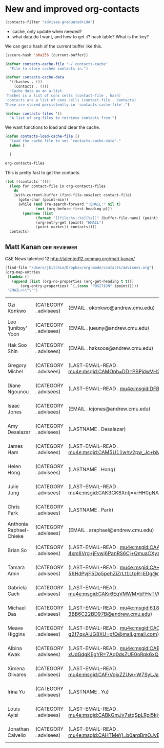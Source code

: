 * New and improved org-contacts

#+BEGIN_SRC emacs-lisp
(contacts-filter "advisee-graduated+LOA")
#+END_SRC

#+RESULTS:
| Gregory Michel | gmichel@andrew.cmu.edu  | advisee:LOA      | (CATEGORY . ???) | (LAST-EMAIL-READ . [[mu4e:msgid:CAMOnh=DD=PBPjdwVH20O8qaxjjj9XQQcJ7GknxVNyGcKoz4nqA@mail.gmail.com]]) | (EMAIL . gmichel@andrew.cmu.edu) | (LASTNAME . Michel) | (FIRSTNAME . Gregory)             | (BLOCKED . ) | (ALLTAGS . :advisee:LOA:)      | (TAGS . :advisee:LOA:)      | (FILE . /Users/jkitchin/Dropbox/org-mode/contacts/advisees.org) | (PRIORITY . B) | (ITEM . * Gregory Michel) | (NAME . Gregory Michel) | (POSITION . 463) |
| Diane Ngounou  | dngounou@andrew.cmu.edu | advisee:2014:LOA | (CATEGORY . ???) | (LAST-EMAIL-READ . [[mu4e:msgid:DFBE290E-E96A-4A9F-8ED4-25D28DAAEF30@gmail.com]])                     | (LASTNAME . Ngounou)             | (FIRSTNAME . Diane) | (EMAIL . dngounou@andrew.cmu.edu) | (BLOCKED . ) | (ALLTAGS . :advisee:2014:LOA:) | (TAGS . :advisee:2014:LOA:) | (FILE . /Users/jkitchin/Dropbox/org-mode/contacts/advisees.org) | (PRIORITY . B) | (ITEM . * Diane Ngounou)  | (NAME . Diane Ngounou)  | (POSITION . 843) |

- cache, only update when needed?
- what data do I want, and how to get it? hash table? What is the key?

We can get a hash of the current buffer like this.
#+BEGIN_SRC emacs-lisp
(secure-hash 'sha256 (current-buffer))
#+END_SRC

#+RESULTS:
: da87ec8c132cefa191547c35fef934d41c822367a43d5482ecf3349af468a8b9


#+BEGIN_SRC emacs-lisp :tangle contacts.el
(defvar contacts-cache-file "~/.contacts-cache"
  "File to store cached contacts in.")

(defvar contacts-cache-data
  '((hashes . ())
    (contacts . ()))
  "Cache data as an a-list.
'hashes is a list of cons cells (contact-file . hash)
'contacts are a list of cons cells (contact-file . contacts)
These are stored persistently in `contacts-cache-file'.")

(defvar contacts-files '()
  "A list of org-files to retrieve contacts from.")
#+END_SRC

We want functions to load and clear the cache.

#+BEGIN_SRC emacs-lisp
(defun contacts-load-cache-file ()
  "Load the cache file to set `contacts-cache-data'."
  (when )

  )
#+END_SRC


#+BEGIN_SRC emacs-lisp
org-contacts-files
#+END_SRC
#+RESULTS:
| /Users/jkitchin/Dropbox/org-mode/contacts/advisees.org | /Users/jkitchin/Dropbox/org-mode/contacts/aiche-chairs.org | /Users/jkitchin/Dropbox/org-mode/contacts/alumni.org | /Users/jkitchin/Dropbox/org-mode/contacts/cmu-contacts.org | /Users/jkitchin/Dropbox/org-mode/contacts/contacts.org | /Users/jkitchin/Dropbox/org-mode/contacts/cre-contacts.org | /Users/jkitchin/Dropbox/org-mode/contacts/department-contacts.org | /Users/jkitchin/Dropbox/org-mode/contacts/department-seminars.org | /Users/jkitchin/Dropbox/org-mode/contacts/group-contacts.org | /Users/jkitchin/Dropbox/org-mode/contacts/laird.org |

This is pretty fast to get the contacts.

#+BEGIN_SRC emacs-lisp
(let ((contacts '()))
  (loop for contact-file in org-contacts-files
	do
	(with-current-buffer (find-file-noselect contact-file)
	  (goto-char (point-min))
	  (while (and (re-search-forward ":EMAIL:" nil t)
		      (not (org-before-first-heading-p)))
	    (pushnew (list
		      (format "[[file:%s::%s][%s]]" (buffer-file-name) (point) (nth 4 (org-heading-components)))
		      (org-entry-get (point) "EMAIL")
		      (point-marker)) contacts))))
  contacts)
#+END_SRC
#+RESULTS:
| [[file:/Users/jkitchin/Dropbox/org-mode/contacts/laird.org::5869][Keeley Heintz]]                       | kheintz@udel.edu                                                     | #<marker at 5869 in laird.org>                |
| [[file:/Users/jkitchin/Dropbox/org-mode/contacts/laird.org::5781][Sarah J. Geiger]]                     | sjgeiger@udel.edu                                                    | #<marker at 5781 in laird.org>                |
| [[file:/Users/jkitchin/Dropbox/org-mode/contacts/laird.org::5665][Axel Moore]]                          | axelswilderness@yahoo.com                                            | #<marker at 5665 in laird.org>                |
| [[file:/Users/jkitchin/Dropbox/org-mode/contacts/laird.org::5403][Tyler Josephson]]                     | tjo@udel.edu                                                         | #<marker at 5403 in laird.org>                |
| [[file:/Users/jkitchin/Dropbox/org-mode/contacts/laird.org::5231][Corey Lange]]                         | cwlange@gmail.com                                                    | #<marker at 5231 in laird.org>                |
| [[file:/Users/jkitchin/Dropbox/org-mode/contacts/laird.org::5145][Nicole Kotulak]]                      | nkotulak@udel.edu                                                    | #<marker at 5145 in laird.org>                |
| [[file:/Users/jkitchin/Dropbox/org-mode/contacts/laird.org::5050][Conor Keenan]]                        | conor.keenan@hexcel.com                                              | #<marker at 5050 in laird.org>                |
| [[file:/Users/jkitchin/Dropbox/org-mode/contacts/laird.org::4952][Nicole Walsh]]                        | Nicole.Walsh@usace.army.mil                                          | #<marker at 4952 in laird.org>                |
| [[file:/Users/jkitchin/Dropbox/org-mode/contacts/laird.org::4768][Erik Koepf]]                          | eekoepf@UDel.Edu                                                     | #<marker at 4768 in laird.org>                |
| [[file:/Users/jkitchin/Dropbox/org-mode/contacts/laird.org::4683][Debra George_Reichley]]               | dgg22@cornell.edu                                                    | #<marker at 4683 in laird.org>                |
| [[file:/Users/jkitchin/Dropbox/org-mode/contacts/laird.org::4583][Michael Burrows]]                     | mzburrows@hotmail.com                                                | #<marker at 4583 in laird.org>                |
| [[file:/Users/jkitchin/Dropbox/org-mode/contacts/laird.org::4490][Stephanie Frangakis]]                 | sfrangakis@gmail.com                                                 | #<marker at 4490 in laird.org>                |
| [[file:/Users/jkitchin/Dropbox/org-mode/contacts/laird.org::4396][Steven Bane]]                         | sebst44@yahoo.com                                                    | #<marker at 4396 in laird.org>                |
| [[file:/Users/jkitchin/Dropbox/org-mode/contacts/laird.org::4255][Mark Osler]]                          | mark_osler@hotmail.com                                               | #<marker at 4255 in laird.org>                |
| [[file:/Users/jkitchin/Dropbox/org-mode/contacts/laird.org::4111][Jingbo Wang]]                         | jingbo.wang@gmail.com                                                | #<marker at 4111 in laird.org>                |
| [[file:/Users/jkitchin/Dropbox/org-mode/contacts/laird.org::3920][Franklin Moon]]                       | flm72@drexel.edu                                                     | #<marker at 3920 in laird.org>                |
| [[file:/Users/jkitchin/Dropbox/org-mode/contacts/laird.org::3760][Christopher Impellitteri]]            | impellitteri.christopher@epa.gov                                     | #<marker at 3760 in laird.org>                |
| [[file:/Users/jkitchin/Dropbox/org-mode/contacts/laird.org::3607][Sean Rommel]]                         | Sean.Rommel@gmail.com                                                | #<marker at 3607 in laird.org>                |
| [[file:/Users/jkitchin/Dropbox/org-mode/contacts/laird.org::3446][Molly Fuhs Stone]]                    | Molly@stonefamilywreaths.com                                         | #<marker at 3446 in laird.org>                |
| [[file:/Users/jkitchin/Dropbox/org-mode/contacts/laird.org::3344][Jennifer McBride Saxe]]               | jennifer.saxe@elevantage.com                                         | #<marker at 3344 in laird.org>                |
| [[file:/Users/jkitchin/Dropbox/org-mode/contacts/laird.org::3247][Lisa Marvel]]                         | rlmarvel@yahoo.com                                                   | #<marker at 3247 in laird.org>                |
| [[file:/Users/jkitchin/Dropbox/org-mode/contacts/laird.org::3178][Ajit Thyagarajan]]                    | ajit@brookmoor.com                                                   | #<marker at 3178 in laird.org>                |
| [[file:/Users/jkitchin/Dropbox/org-mode/contacts/laird.org::3063][James Rekoske]]                       | james.rekoske@gmail.com                                              | #<marker at 3063 in laird.org>                |
| [[file:/Users/jkitchin/Dropbox/org-mode/contacts/laird.org::2970][William Reynolds]]                    | wdreynoldsjr@nc.rr.com                                               | #<marker at 2970 in laird.org>                |
| [[file:/Users/jkitchin/Dropbox/org-mode/contacts/laird.org::2882][Lara Garrett]]                        | lara@ieee.org                                                        | #<marker at 2882 in laird.org>                |
| [[file:/Users/jkitchin/Dropbox/org-mode/contacts/laird.org::2793][Michael Kazz]]                        | grecycler@gmail.com                                                  | #<marker at 2793 in laird.org>                |
| [[file:/Users/jkitchin/Dropbox/org-mode/contacts/laird.org::2705][Jamie Hirsch Linton]]                 | mlinton333@aol.com                                                   | #<marker at 2705 in laird.org>                |
| [[file:/Users/jkitchin/Dropbox/org-mode/contacts/laird.org::2605][Deirdre Stafford Smith]]              | deirdress25@verizon.net                                              | #<marker at 2605 in laird.org>                |
| [[file:/Users/jkitchin/Dropbox/org-mode/contacts/laird.org::2446][Alicia Walsh]]                        | Alicia.M.Walsh@usa.dupont.com                                        | #<marker at 2446 in laird.org>                |
| [[file:/Users/jkitchin/Dropbox/org-mode/contacts/laird.org::2294][Bruce Robertson]]                     | bruce_robertson@yahoo.com                                            | #<marker at 2294 in laird.org>                |
| [[file:/Users/jkitchin/Dropbox/org-mode/contacts/laird.org::2154][John Volk]]                           | john.volk@urs.com                                                    | #<marker at 2154 in laird.org>                |
| [[file:/Users/jkitchin/Dropbox/org-mode/contacts/laird.org::1965][Chris Herd]]                          | chrisaherdsd@cox.net                                                 | #<marker at 1965 in laird.org>                |
| [[file:/Users/jkitchin/Dropbox/org-mode/contacts/laird.org::1827][Robert Wetherhold]]                   | mecrcw@buffalo.edu                                                   | #<marker at 1827 in laird.org>                |
| [[file:/Users/jkitchin/Dropbox/org-mode/contacts/laird.org::1732][Jay Taylor]]                          | jayetaylor@yahoo.com                                                 | #<marker at 1732 in laird.org>                |
| [[file:/Users/jkitchin/Dropbox/org-mode/contacts/laird.org::1592][Mark Bendett]]                        | mark.bendett@lmco.com                                                | #<marker at 1592 in laird.org>                |
| [[file:/Users/jkitchin/Dropbox/org-mode/contacts/laird.org::1461][Tad Bergstresser]]                    | tadberg@earthlink.net                                                | #<marker at 1461 in laird.org>                |
| [[file:/Users/jkitchin/Dropbox/org-mode/contacts/laird.org::1367][James Zumsteg]]                       | jim.zumsteg@lmco.com                                                 | #<marker at 1367 in laird.org>                |
| [[file:/Users/jkitchin/Dropbox/org-mode/contacts/laird.org::1224][Ann Wick]]                            | anndwick@me.com                                                      | #<marker at 1224 in laird.org>                |
| [[file:/Users/jkitchin/Dropbox/org-mode/contacts/laird.org::1107][Phil Taylor]]                         | phil@plastitar.com                                                   | #<marker at 1107 in laird.org>                |
| [[file:/Users/jkitchin/Dropbox/org-mode/contacts/laird.org::926][Margaret Laird]]                      | peglaird@me.com                                                      | #<marker at 926 in laird.org>                 |
| [[file:/Users/jkitchin/Dropbox/org-mode/contacts/laird.org::854][Randy Barton]]                        | rb905@comcast.net                                                    | #<marker at 854 in laird.org>                 |
| [[file:/Users/jkitchin/Dropbox/org-mode/contacts/group-contacts.org::13878][Matt Palmer]]                         | Matthew Palmer <mjpalmer@andrew.cmu.edu>                             | #<marker at 13878 in group-contacts.org>      |
| [[file:/Users/jkitchin/Dropbox/org-mode/contacts/group-contacts.org::13494][Bin Liu]]                             | "binliu@ksu.edu" <binliu@ksu.edu>                                    | #<marker at 13494 in group-contacts.org>      |
| [[file:/Users/jkitchin/Dropbox/org-mode/contacts/group-contacts.org::13259][Frank DeCarlo]]                       | Frank DeCarlo <frank.decarlo9@gmail.com>                             | #<marker at 13259 in group-contacts.org>      |
| [[file:/Users/jkitchin/Dropbox/org-mode/contacts/group-contacts.org::12727][Spencer Miller]]                      | Spencer Miller <rommel@combination.com>                              | #<marker at 12727 in group-contacts.org>      |
| [[file:/Users/jkitchin/Dropbox/org-mode/contacts/group-contacts.org::12316][James Landon]]                        | James Landon <james.r.landon@gmail.com>                              | #<marker at 12316 in group-contacts.org>      |
| [[file:/Users/jkitchin/Dropbox/org-mode/contacts/group-contacts.org::11639][Nilay Inoglu]]                        | Nilos <nilayinoglu@gmail.com>                                        | #<marker at 11639 in group-contacts.org>      |
| [[file:/Users/jkitchin/Dropbox/org-mode/contacts/group-contacts.org::11253][Sneha Akhade]]                        | saa243@psu.edu                                                       | #<marker at 11253 in group-contacts.org>      |
| [[file:/Users/jkitchin/Dropbox/org-mode/contacts/group-contacts.org::10523][Rich Alesi]]                          | scio62@gmail.com                                                     | #<marker at 10523 in group-contacts.org>      |
| [[file:/Users/jkitchin/Dropbox/org-mode/contacts/group-contacts.org::10072][Anita Lee]]                           | Anita Lee <anital04@gmail.com>                                       | #<marker at 10072 in group-contacts.org>      |
| [[file:/Users/jkitchin/Dropbox/org-mode/contacts/group-contacts.org::9623][Ethan Demeter]]                       | edemeter@fce.com                                                     | #<marker at 9623 in group-contacts.org>       |
| [[file:/Users/jkitchin/Dropbox/org-mode/contacts/group-contacts.org::9210][Zhizhong Ding]]                       | Zhizhong Ding <dingzhiz@gmail.com>                                   | #<marker at 9210 in group-contacts.org>       |
| [[file:/Users/jkitchin/Dropbox/org-mode/contacts/group-contacts.org::8920][Prateek Mehta]]                       | pmehta1@nd.edu                                                       | #<marker at 8920 in group-contacts.org>       |
| [[file:/Users/jkitchin/Dropbox/org-mode/contacts/group-contacts.org::8495][Matthew Curnan]]                      | mcurnan@andrew.cmu.edu                                               | #<marker at 8495 in group-contacts.org>       |
| [[file:/Users/jkitchin/Dropbox/org-mode/contacts/group-contacts.org::8212][Steve Illes]]                         | Steve Illes <steven.michael.illes@gmail.com>                         | #<marker at 8212 in group-contacts.org>       |
| [[file:/Users/jkitchin/Dropbox/org-mode/contacts/group-contacts.org::7940][Nitish Govindarajan]]                 | Nitish Govinda <ngovinda@andrew.cmu.edu>                             | #<marker at 7940 in group-contacts.org>       |
| [[file:/Users/jkitchin/Dropbox/org-mode/contacts/group-contacts.org::7625][Meiheng Lu]]                          | meihengl@andrew.cmu.edu                                              | #<marker at 7625 in group-contacts.org>       |
| [[file:/Users/jkitchin/Dropbox/org-mode/contacts/group-contacts.org::7351][John Michael]]                        | jdmichae@andrew.cmu.edu                                              | #<marker at 7351 in group-contacts.org>       |
| [[file:/Users/jkitchin/Dropbox/org-mode/contacts/group-contacts.org::6882][Wenqin You]]                          | wenqinyou223@gmail.com                                               | #<marker at 6882 in group-contacts.org>       |
| [[file:/Users/jkitchin/Dropbox/org-mode/contacts/group-contacts.org::6641][Qingqi Fan]]                          | qingqif@andrew.cmu.edu                                               | #<marker at 6641 in group-contacts.org>       |
| [[file:/Users/jkitchin/Dropbox/org-mode/contacts/group-contacts.org::6223][Mehak Chawla]]                        | mehakc@andrew.cmu.edu                                                | #<marker at 6223 in group-contacts.org>       |
| [[file:/Users/jkitchin/Dropbox/org-mode/contacts/group-contacts.org::6053][Venkatesh Naik]]                      | vnaik@andrew.cmu.edu                                                 | #<marker at 6053 in group-contacts.org>       |
| [[file:/Users/jkitchin/Dropbox/org-mode/contacts/group-contacts.org::5908][Siddharth Deshpande]]                 | siddhard@andrew.cmu.edu                                              | #<marker at 5908 in group-contacts.org>       |
| [[file:/Users/jkitchin/Dropbox/org-mode/contacts/group-contacts.org::5760][Zhaofeng Chen]]                       | zhaofenc@andrew.cmu.edu                                              | #<marker at 5760 in group-contacts.org>       |
| [[file:/Users/jkitchin/Dropbox/org-mode/contacts/group-contacts.org::5586][Hari Thirumalai]]                     | hthiruma@andrew.cmu.edu                                              | #<marker at 5586 in group-contacts.org>       |
| [[file:/Users/jkitchin/Dropbox/org-mode/contacts/group-contacts.org::5405][Elif Erdinc]]                         | eerdinc@andrew.cmu.edu                                               | #<marker at 5405 in group-contacts.org>       |
| [[file:/Users/jkitchin/Dropbox/org-mode/contacts/group-contacts.org::5290][Tianyu Gao]]                          | tianyug1@andrew.cmu.edu                                              | #<marker at 5290 in group-contacts.org>       |
| [[file:/Users/jkitchin/Dropbox/org-mode/contacts/group-contacts.org::5183][Devon Walker]]                        | devonw@andrew.cmu.edu                                                | #<marker at 5183 in group-contacts.org>       |
| [[file:/Users/jkitchin/Dropbox/org-mode/contacts/group-contacts.org::4938][Feiyang Geng]]                        | fgeng@andrew.cmu.edu                                                 | #<marker at 4938 in group-contacts.org>       |
| [[file:/Users/jkitchin/Dropbox/org-mode/contacts/group-contacts.org::4827][Teng Ma]]                             | tengm@andrew.cmu.edu                                                 | #<marker at 4827 in group-contacts.org>       |
| [[file:/Users/jkitchin/Dropbox/org-mode/contacts/group-contacts.org::4714][Akshay Tharval]]                      | atharval@andrew.cmu.edu                                              | #<marker at 4714 in group-contacts.org>       |
| [[file:/Users/jkitchin/Dropbox/org-mode/contacts/group-contacts.org::4604][Chen Wang]]                           | chenw3@andrew.cmu.edu                                                | #<marker at 4604 in group-contacts.org>       |
| [[file:/Users/jkitchin/Dropbox/org-mode/contacts/group-contacts.org::4402][Kenate Kemera]]                       | kenate.nemera@gmail.com                                              | #<marker at 4402 in group-contacts.org>       |
| [[file:/Users/jkitchin/Dropbox/org-mode/contacts/group-contacts.org::4170][Alex Hallenbeck]]                     | Alexander Hallenbeck <ahallenb@andrew.cmu.edu>                       | #<marker at 4170 in group-contacts.org>       |
| [[file:/Users/jkitchin/Dropbox/org-mode/contacts/group-contacts.org::3269][Zhongnan Xu]]                         | zhongnanxu@cmu.edu                                                   | #<marker at 3269 in group-contacts.org>       |
| [[file:/Users/jkitchin/Dropbox/org-mode/contacts/group-contacts.org::2461][Jacob Boes]]                          | jboes@cmu.edu                                                        | #<marker at 2461 in group-contacts.org>       |
| [[file:/Users/jkitchin/Dropbox/org-mode/contacts/department-seminars.org::54967][Matt Tirrell]]                        | mtirrell@uchicago.edu                                                | #<marker at 54967 in department-seminars.org> |
| [[file:/Users/jkitchin/Dropbox/org-mode/contacts/department-seminars.org::47421][Bill Schneider]]                      | wschneider@nd.edu                                                    | #<marker at 47421 in department-seminars.org> |
| [[file:/Users/jkitchin/Dropbox/org-mode/contacts/department-seminars.org::29043][Lashanda Korley]]                     | ltk13@case.edu                                                       | #<marker at 29043 in department-seminars.org> |
| [[file:/Users/jkitchin/Dropbox/org-mode/contacts/department-seminars.org::25478][Marianthi Ierapetritou]]              | marianth@soemail.rutgers.edu                                         | #<marker at 25478 in department-seminars.org> |
| [[file:/Users/jkitchin/Dropbox/org-mode/contacts/department-contacts.org::93653][David Molina Thierry]]                | David Paul Molina Thierry <dthierry@andrew.cmu.edu>                  | #<marker at 93653 in department-contacts.org> |
| [[file:/Users/jkitchin/Dropbox/org-mode/contacts/department-contacts.org::93493][Dana McGuffin]]                       | Dana Lynn McGuffin <dmcguffi@andrew.cmu.edu>                         | #<marker at 93493 in department-contacts.org> |
| [[file:/Users/jkitchin/Dropbox/org-mode/contacts/department-contacts.org::93340][Naser Mahfouz]]                       | Naser G Mahfouz <nmahfouz@andrew.cmu.edu>                            | #<marker at 93340 in department-contacts.org> |
| [[file:/Users/jkitchin/Dropbox/org-mode/contacts/department-contacts.org::93205][Danish Iqbal]]                        | Danish Iqbal <diqbal@andrew.cmu.edu>                                 | #<marker at 93205 in department-contacts.org> |
| [[file:/Users/jkitchin/Dropbox/org-mode/contacts/department-contacts.org::93053][Katherine Fein]]                      | Katherine Fein <kfein@andrew.cmu.edu>                                | #<marker at 93053 in department-contacts.org> |
| [[file:/Users/jkitchin/Dropbox/org-mode/contacts/department-contacts.org::92914][Marissa Engle]]                       | Marissa Engle <mengle@andrew.cmu.edu>                                | #<marker at 92914 in department-contacts.org> |
| [[file:/Users/jkitchin/Dropbox/org-mode/contacts/department-contacts.org::92479][Kerrigan Cain]]                       | Kerrigan Cain <kcain@andrew.cmu.edu>                                 | #<marker at 92479 in department-contacts.org> |
| [[file:/Users/jkitchin/Dropbox/org-mode/contacts/department-contacts.org::92106][Zixi Zhao]]                           | vicky.zixizhao@gmail.com[[mailto:vicky.zixizhao@gmail.com]]              | #<marker at 92106 in department-contacts.org> |
| [[file:/Users/jkitchin/Dropbox/org-mode/contacts/department-contacts.org::91820][Cristiana Lara]]                      | clopeslara@laspau.org[[mailto:clopeslara@laspau.org]]                    | #<marker at 91820 in department-contacts.org> |
| [[file:/Users/jkitchin/Dropbox/org-mode/contacts/department-contacts.org::91560][Nicholas Lamson]]                     | ngl8@cornell.edu                                                     | #<marker at 91560 in department-contacts.org> |
| [[file:/Users/jkitchin/Dropbox/org-mode/contacts/department-contacts.org::91232][Sasimas Katanyutanon]]                | por.katanyutanon@gmail.com[[mailto:por.katanyutanon@gmail.com]]          | #<marker at 91232 in department-contacts.org> |
| [[file:/Users/jkitchin/Dropbox/org-mode/contacts/department-contacts.org::90961][Burcu Karagoz]]                       | jguffanti@iie.org[[mailto:jguffanti@iie.org]]                            | #<marker at 90961 in department-contacts.org> |
| [[file:/Users/jkitchin/Dropbox/org-mode/contacts/department-contacts.org::90787][Steven Iasella]]                      | svi1@pitt.edu                                                        | #<marker at 90787 in department-contacts.org> |
| [[file:/Users/jkitchin/Dropbox/org-mode/contacts/department-contacts.org::90621][Yun-Ru Huang]]                        | libraman35@gmail.com                                                 | #<marker at 90621 in department-contacts.org> |
| [[file:/Users/jkitchin/Dropbox/org-mode/contacts/department-contacts.org::90438][Christopher Hanselman]]               | chanselm@purdue.edu                                                  | #<marker at 90438 in department-contacts.org> |
| [[file:/Users/jkitchin/Dropbox/org-mode/contacts/department-contacts.org::90260][Khalid Hajj]]                         | khajj@u.rochester.edu                                                | #<marker at 90260 in department-contacts.org> |
| [[file:/Users/jkitchin/Dropbox/org-mode/contacts/department-contacts.org::90055][Qin Gu]]                              | qin.gu1230@gmail.com[[mailto:qin.gu1230@gmail.com]]                      | #<marker at 90055 in department-contacts.org> |
| [[file:/Users/jkitchin/Dropbox/org-mode/contacts/department-contacts.org::89864][Pablo Garcia]]                        | pgarcia@laspau.org[[mailto:pgarcia@laspau.org]]                          | #<marker at 89864 in department-contacts.org> |
| [[file:/Users/jkitchin/Dropbox/org-mode/contacts/department-contacts.org::89698][Soham Dutta]]                         | pqlamz65@gmail.com[[mailto:pqlamz65@gmail.com]]                          | #<marker at 89698 in department-contacts.org> |
| [[file:/Users/jkitchin/Dropbox/org-mode/contacts/department-contacts.org::89487][Lisa D'Costa]]                        | ladcosta@ncsu.edu                                                    | #<marker at 89487 in department-contacts.org> |
| [[file:/Users/jkitchin/Dropbox/org-mode/contacts/department-contacts.org::89358][Qi Chen]]                             | qi.chen@ku.edu                                                       | #<marker at 89358 in department-contacts.org> |
| [[file:/Users/jkitchin/Dropbox/org-mode/contacts/department-contacts.org::89157][Braulio Brunaud]]                     | braulio.brunaud@gmail.com[[mailto:braulio.brunaud@gmail.com]]            | #<marker at 89157 in department-contacts.org> |
| [[file:/Users/jkitchin/Dropbox/org-mode/contacts/department-contacts.org::85950][Toni Bechtel]]                        | Toni Bechtel <tbechtel@andrew.cmu.edu>                               | #<marker at 85950 in department-contacts.org> |
| [[file:/Users/jkitchin/Dropbox/org-mode/contacts/department-contacts.org::80971][Bethany Nicholson]]                   | bethanylnicholson@gmail.com                                          | #<marker at 80971 in department-contacts.org> |
| [[file:/Users/jkitchin/Dropbox/org-mode/contacts/department-contacts.org::35760][Maureen Tang (B.S. 2007)]]            | Mht38@drexel.edu                                                     | #<marker at 35760 in department-contacts.org> |
| [[file:/Users/jkitchin/Dropbox/org-mode/contacts/department-contacts.org::35480][Michelle O'Malley (B.S. 2004)]]       | momalley@engineering.ucsb.edu                                        | #<marker at 35480 in department-contacts.org> |
| [[file:/Users/jkitchin/Dropbox/org-mode/contacts/department-contacts.org::35258][Matthew E. Helgeson (B.S. 2004)]]     | helgeson@engineering.ucsb.edu                                        | #<marker at 35258 in department-contacts.org> |
| [[file:/Users/jkitchin/Dropbox/org-mode/contacts/department-contacts.org::34822][Scott Shell (B.S. 2000)]]             | shell@engineering.ucsb.edu                                           | #<marker at 34822 in department-contacts.org> |
| [[file:/Users/jkitchin/Dropbox/org-mode/contacts/department-contacts.org::34623][Charles Schroeder (B.S. 1999)]]       | cms@illinois.edu                                                     | #<marker at 34623 in department-contacts.org> |
| [[file:/Users/jkitchin/Dropbox/org-mode/contacts/department-contacts.org::34347][Kris Noel Dahl (B.S. 1998)]]          | kndahl@andrew.cmu.edu                                                | #<marker at 34347 in department-contacts.org> |
| [[file:/Users/jkitchin/Dropbox/org-mode/contacts/department-contacts.org::34178][Shelley Anna (B.S. Physics 1995)]]    | sanna@cmu.edu                                                        | #<marker at 34178 in department-contacts.org> |
| [[file:/Users/jkitchin/Dropbox/org-mode/contacts/department-contacts.org::34001][Eric Furst (B.S. 1995)]]              | furst@udel.edu                                                       | #<marker at 34001 in department-contacts.org> |
| [[file:/Users/jkitchin/Dropbox/org-mode/contacts/department-contacts.org::33601][Norm Wagner (B.S. 1984)]]             | wagnernj@udel.edu                                                    | #<marker at 33601 in department-contacts.org> |
| [[file:/Users/jkitchin/Dropbox/org-mode/contacts/department-contacts.org::33355][John Berg (B.S. 1960)]]               | berg@cheme.washington.edu                                            | #<marker at 33355 in department-contacts.org> |
| [[file:/Users/jkitchin/Dropbox/org-mode/contacts/department-contacts.org::33047][Leah Hildebrandt (PhD 2011)]]         | lhr@che.utexas.edu                                                   | #<marker at 33047 in department-contacts.org> |
| [[file:/Users/jkitchin/Dropbox/org-mode/contacts/department-contacts.org::32703][Chris Wirth (PhD 2012)]]              | c.wirth@csuohio.edu                                                  | #<marker at 32703 in department-contacts.org> |
| [[file:/Users/jkitchin/Dropbox/org-mode/contacts/department-contacts.org::32480][Nick Alvarez (PhD 2011)]]             | Nja49@drexel.edu                                                     | #<marker at 32480 in department-contacts.org> |
| [[file:/Users/jkitchin/Dropbox/org-mode/contacts/department-contacts.org::32172][Kristina Wagstrom (Phd 2009)]]        | kristina@engr.uconn.edu                                              | #<marker at 32172 in department-contacts.org> |
| [[file:/Users/jkitchin/Dropbox/org-mode/contacts/department-contacts.org::32076][Fengqi You (PhD 2009)]]               | you@northwestern.edu                                                 | #<marker at 32076 in department-contacts.org> |
| [[file:/Users/jkitchin/Dropbox/org-mode/contacts/department-contacts.org::31840][Victor Zavala (PhD 2008)]]            | victor.zavala@wisc.edu                                               | #<marker at 31840 in department-contacts.org> |
| [[file:/Users/jkitchin/Dropbox/org-mode/contacts/department-contacts.org::31640][Jeff Pierce (PhD 2008)]]              | jeffrey.pierce@colostate.edu                                         | #<marker at 31640 in department-contacts.org> |
| [[file:/Users/jkitchin/Dropbox/org-mode/contacts/department-contacts.org::31464][Seda Keskin (M.S. 2008)]]             | skeskin@ku.edu.tr                                                    | #<marker at 31464 in department-contacts.org> |
| [[file:/Users/jkitchin/Dropbox/org-mode/contacts/department-contacts.org::31280][Yoshi Kawajiri (PhD 2007)]]           | ykawajiri@chbe.gatech.edu                                            | #<marker at 31280 in department-contacts.org> |
| [[file:/Users/jkitchin/Dropbox/org-mode/contacts/department-contacts.org::31037][Rees Rankin (PhD 2006)]]              | rees.rankin@villanova.edu                                            | #<marker at 31037 in department-contacts.org> |
| [[file:/Users/jkitchin/Dropbox/org-mode/contacts/department-contacts.org::30749][Lilo Pozzo (PhD 2006)]]               | dpozzo@u.washington.edu                                              | #<marker at 30749 in department-contacts.org> |
| [[file:/Users/jkitchin/Dropbox/org-mode/contacts/department-contacts.org::30521][Carl Laird]]                          | lairdc@purdue.edu                                                    | #<marker at 30521 in department-contacts.org> |
| [[file:/Users/jkitchin/Dropbox/org-mode/contacts/department-contacts.org::30342][Charles Stannier (PhD 2003)]]         | charles-stanier@uiowa.edu                                            | #<marker at 30342 in department-contacts.org> |
| [[file:/Users/jkitchin/Dropbox/org-mode/contacts/department-contacts.org::30126][Millicent Sullivan (PhD 2003)]]       | msulliva@udel.edu                                                    | #<marker at 30126 in department-contacts.org> |
| [[file:/Users/jkitchin/Dropbox/org-mode/contacts/department-contacts.org::29898][Andreas Waechter (PhD 2002)]]         | andreas.waechter@northwestern.edu                                    | #<marker at 29898 in department-contacts.org> |
| [[file:/Users/jkitchin/Dropbox/org-mode/contacts/department-contacts.org::29654][Ray Dagastine (PhD 2002)]]            | rrd@unimelb.edu.au                                                   | #<marker at 29654 in department-contacts.org> |
| [[file:/Users/jkitchin/Dropbox/org-mode/contacts/department-contacts.org::29463][Jaewoo Lee (PhD 2000)]]               | jaewlee@kaist.ac.kr                                                  | #<marker at 29463 in department-contacts.org> |
| [[file:/Users/jkitchin/Dropbox/org-mode/contacts/department-contacts.org::29183][Scott Guelcher (PhD 1999)]]           | scott.guelcher@vanderbilt.edu                                        | #<marker at 29183 in department-contacts.org> |
| [[file:/Users/jkitchin/Dropbox/org-mode/contacts/department-contacts.org::28966][Mike Bevan (PhD 1999)]]               | mabevan@jhu.edu                                                      | #<marker at 28966 in department-contacts.org> |
| [[file:/Users/jkitchin/Dropbox/org-mode/contacts/department-contacts.org::28760][Vincente Rico (PhD 1998)]]            | vicente@iqcelaya.itc.mx                                              | #<marker at 28760 in department-contacts.org> |
| [[file:/Users/jkitchin/Dropbox/org-mode/contacts/department-contacts.org::28581][Daryll Velegol (PhD 1997)]]           | velegol@psu.edu                                                      | #<marker at 28581 in department-contacts.org> |
| [[file:/Users/jkitchin/Dropbox/org-mode/contacts/department-contacts.org::28396][Metin Turkay (PhD 1996)]]             | mturkay@ku.edu.tr                                                    | #<marker at 28396 in department-contacts.org> |
| [[file:/Users/jkitchin/Dropbox/org-mode/contacts/department-contacts.org::28221][Bob Ofoli (PhD 1994)]]                | ofoli@egr.msu.edu                                                    | #<marker at 28221 in department-contacts.org> |
| [[file:/Users/jkitchin/Dropbox/org-mode/contacts/department-contacts.org::27935][John Walz (PhD 1992)]]                | john.walz@uky.edu                                                    | #<marker at 27935 in department-contacts.org> |
| [[file:/Users/jkitchin/Dropbox/org-mode/contacts/department-contacts.org::27734][Il Moon (PhD 1992)]]                  | ilmoon@yonsei.ac.kr                                                  | #<marker at 27734 in department-contacts.org> |
| [[file:/Users/jkitchin/Dropbox/org-mode/contacts/department-contacts.org::27553][Lisa Bullard (PhD 1991)]]             | lisa_bullard@ncsu.edu                                                | #<marker at 27553 in department-contacts.org> |
| [[file:/Users/jkitchin/Dropbox/org-mode/contacts/department-contacts.org::27312][Nick Sahinidis (PhD 1990)]]           | sahinidis@cmu.edu                                                    | #<marker at 27312 in department-contacts.org> |
| [[file:/Users/jkitchin/Dropbox/org-mode/contacts/department-contacts.org::27176][Joe Pekny (PhD 1989)]]                | pekny@purdue.edu                                                     | #<marker at 27176 in department-contacts.org> |
| [[file:/Users/jkitchin/Dropbox/org-mode/contacts/department-contacts.org::26972][Stacy Birmingham (PhD 1988)]]         | SGBirmingham@gcc.edu                                                 | #<marker at 26972 in department-contacts.org> |
| [[file:/Users/jkitchin/Dropbox/org-mode/contacts/department-contacts.org::26630][Luke Achenie (PhD 1988)]]             | achenie@vt.edu                                                       | #<marker at 26630 in department-contacts.org> |
| [[file:/Users/jkitchin/Dropbox/org-mode/contacts/department-contacts.org::26437][Rene Bañares (PhD 1986)]]             | rene.banares@eng.ox.ac.uk                                            | #<marker at 26437 in department-contacts.org> |
| [[file:/Users/jkitchin/Dropbox/org-mode/contacts/department-contacts.org::26243][Christodoulos Floudas (PhD 1986)]]    | floudas@tamu.edu                                                     | #<marker at 26243 in department-contacts.org> |
| [[file:/Users/jkitchin/Dropbox/org-mode/contacts/department-contacts.org::26030][Donna Blackmond (PhD 1984)]]          | blackmon@scripps.edu                                                 | #<marker at 26030 in department-contacts.org> |
| [[file:/Users/jkitchin/Dropbox/org-mode/contacts/department-contacts.org::25665][Rakesh Govind (PhD 1977)]]            | rakesh.govind@uc.edu                                                 | #<marker at 25665 in department-contacts.org> |
| [[file:/Users/jkitchin/Dropbox/org-mode/contacts/department-contacts.org::25463][Ruth Baltus]]                         | baltus@clarkson.edu                                                  | #<marker at 25463 in department-contacts.org> |
| [[file:/Users/jkitchin/Dropbox/org-mode/contacts/department-contacts.org::25288][John Zondlo]]                         | john.zondlo@mail.wvu.edu                                             | #<marker at 25288 in department-contacts.org> |
| [[file:/Users/jkitchin/Dropbox/org-mode/contacts/department-contacts.org::25113][Joe Shaeiwitz]]                       | joseph.shaeiwitz@mail.wvu.edu                                        | #<marker at 25113 in department-contacts.org> |
| [[file:/Users/jkitchin/Dropbox/org-mode/contacts/department-contacts.org::24942][Ross Swaney]]                         | swaney@engr.wisc.edu                                                 | #<marker at 24942 in department-contacts.org> |
| [[file:/Users/jkitchin/Dropbox/org-mode/contacts/department-contacts.org::24778][Stratos Pistikopoulos]]               | stratos@tamu.edu                                                     | #<marker at 24778 in department-contacts.org> |
| [[file:/Users/jkitchin/Dropbox/org-mode/contacts/department-contacts.org::24596][Nuno Oliveira]]                       | nuno@eq.uc.pt                                                        | #<marker at 24596 in department-contacts.org> |
| [[file:/Users/jkitchin/Dropbox/org-mode/contacts/department-contacts.org::24390][Christos Maravelias]]                 | christos.maravelias@wisc.edu                                         | #<marker at 24390 in department-contacts.org> |
| [[file:/Users/jkitchin/Dropbox/org-mode/contacts/department-contacts.org::24135][Andy Hrymak]]                         | hrymak@eng.uwo.ca                                                    | #<marker at 24135 in department-contacts.org> |
| [[file:/Users/jkitchin/Dropbox/org-mode/contacts/department-contacts.org::23751][Allen Robinson]]                      | alr@andrew.cmu.edu                                                   | #<marker at 23751 in department-contacts.org> |
| [[file:/Users/jkitchin/Dropbox/org-mode/contacts/department-contacts.org::23365][Meagan Mauter]]                       | mmauter@andrew.cmu.edu                                               | #<marker at 23365 in department-contacts.org> |
| [[file:/Users/jkitchin/Dropbox/org-mode/contacts/department-contacts.org::23260][Marek Skowronski]]                    | Marek Skowronski <mareks@cmu.edu>                                    | #<marker at 23260 in department-contacts.org> |
| [[file:/Users/jkitchin/Dropbox/org-mode/contacts/department-contacts.org::23036][Robert Heard]]                        | rheard@cmu.edu                                                       | #<marker at 23036 in department-contacts.org> |
| [[file:/Users/jkitchin/Dropbox/org-mode/contacts/department-contacts.org::22798][Chris Pistorious]]                    | "P. Chris Pistorius" <pistorius@cmu.edu>                             | #<marker at 22798 in department-contacts.org> |
| [[file:/Users/jkitchin/Dropbox/org-mode/contacts/department-contacts.org::22523][Michael Bockstaller]]                 | Michael Bockstaller <bockstal@andrew.cmu.edu>                        | #<marker at 22523 in department-contacts.org> |
| [[file:/Users/jkitchin/Dropbox/org-mode/contacts/department-contacts.org::22337][Mike McHenry]]                        | Michael McHenry <mm7g@andrew.cmu.edu>                                | #<marker at 22337 in department-contacts.org> |
| [[file:/Users/jkitchin/Dropbox/org-mode/contacts/department-contacts.org::22107][Marc De Graef]]                       | Marc DeGraef <degraef@cmu.edu>                                       | #<marker at 22107 in department-contacts.org> |
| [[file:/Users/jkitchin/Dropbox/org-mode/contacts/department-contacts.org::21915][Adam Feinberg]]                       | "Adam W. Feinberg, PhD" <feinberg@andrew.cmu.edu>                    | #<marker at 21915 in department-contacts.org> |
| [[file:/Users/jkitchin/Dropbox/org-mode/contacts/department-contacts.org::21729][Chris Bettinger]]                     | cbetting@andrew.cmu.edu                                              | #<marker at 21729 in department-contacts.org> |
| [[file:/Users/jkitchin/Dropbox/org-mode/contacts/department-contacts.org::21529][Liz Holm]]                            | "Holm, Elizabeth A" <eaholm@andrew.cmu.edu>                          | #<marker at 21529 in department-contacts.org> |
| [[file:/Users/jkitchin/Dropbox/org-mode/contacts/department-contacts.org::21335][Tony Rollett]]                        | Anthony Rollett <rollett@andrew.cmu.edu>                             | #<marker at 21335 in department-contacts.org> |
| [[file:/Users/jkitchin/Dropbox/org-mode/contacts/department-contacts.org::21093][Greg Rohrer]]                         | gr20 <rohrer@cmu.edu>                                                | #<marker at 21093 in department-contacts.org> |
| [[file:/Users/jkitchin/Dropbox/org-mode/contacts/department-contacts.org::20816][Paul Salvador]]                       | Paul Salvador <paul7@andrew.cmu.edu>                                 | #<marker at 20816 in department-contacts.org> |
| [[file:/Users/jkitchin/Dropbox/org-mode/contacts/department-contacts.org::20726][Matt Cline]]                          | mc86@andrew.cmu.edu                                                  | #<marker at 20726 in department-contacts.org> |
| [[file:/Users/jkitchin/Dropbox/org-mode/contacts/department-contacts.org::20587][Justin Dawber]]                       | jdawber@andrew.cmu.edu                                               | #<marker at 20587 in department-contacts.org> |
| [[file:/Users/jkitchin/Dropbox/org-mode/contacts/department-contacts.org::20404][Heather Depasquale]]                  | heatherd@andrew.cmu.edu                                              | #<marker at 20404 in department-contacts.org> |
| [[file:/Users/jkitchin/Dropbox/org-mode/contacts/department-contacts.org::20220][David DeLo]]                          | dd03@andrew.cmu.edu                                                  | #<marker at 20220 in department-contacts.org> |
| [[file:/Users/jkitchin/Dropbox/org-mode/contacts/department-contacts.org::20047][Janet Latini]]                        | jlatini@andrew.cmu.edu                                               | #<marker at 20047 in department-contacts.org> |
| [[file:/Users/jkitchin/Dropbox/org-mode/contacts/department-contacts.org::19864][Shirley Pavlischak]]                  | shirleyp@andrew.cmu.edu                                              | #<marker at 19864 in department-contacts.org> |
| [[file:/Users/jkitchin/Dropbox/org-mode/contacts/department-contacts.org::19541][Cindy Vicker]]                        | cp32@andrew.cmu.edu                                                  | #<marker at 19541 in department-contacts.org> |
| [[file:/Users/jkitchin/Dropbox/org-mode/contacts/department-contacts.org::19381][Staff - +dist+~cc66/dlist/staff. dl]] | +dist+~cc66/dlist/staff.dl@andrew.cmu.edu                            | #<marker at 19381 in department-contacts.org> |
| [[file:/Users/jkitchin/Dropbox/org-mode/contacts/department-contacts.org::18429][Erik Ydstie]]                         | B Erik Ydstie <ydstie@cmu.edu>                                       | #<marker at 18429 in department-contacts.org> |
| [[file:/Users/jkitchin/Dropbox/org-mode/contacts/department-contacts.org::17357][Kathryn Whitehead]]                   | Kathryn Whitehead <kawhite@cmu.edu>                                  | #<marker at 17357 in department-contacts.org> |
| [[file:/Users/jkitchin/Dropbox/org-mode/contacts/department-contacts.org::16339][Lynn Walker]]                         | Lynn M Walker <lwalker@andrew.cmu.edu>                               | #<marker at 16339 in department-contacts.org> |
| [[file:/Users/jkitchin/Dropbox/org-mode/contacts/department-contacts.org::15720][Bob Tilton]]                          | Robert Tilton <tilton@cmu.edu>                                       | #<marker at 15720 in department-contacts.org> |
| [[file:/Users/jkitchin/Dropbox/org-mode/contacts/department-contacts.org::15307][Susana C.  Steppan]]                  | ssteppan@andrew.cmu.edu                                              | #<marker at 15307 in department-contacts.org> |
| [[file:/Users/jkitchin/Dropbox/org-mode/contacts/department-contacts.org::15010][Jeffrey Siirola]]                     | jjsiirol@andrew.cmu.edu                                              | #<marker at 15010 in department-contacts.org> |
| [[file:/Users/jkitchin/Dropbox/org-mode/contacts/department-contacts.org::14579][Paul Sides]]                          | Paul Sides <ps7r@andrew.cmu.edu>                                     | #<marker at 14579 in department-contacts.org> |
| [[file:/Users/jkitchin/Dropbox/org-mode/contacts/department-contacts.org::13614][Jim Schneider]]                       | James Schneider <schneider@cmu.edu>                                  | #<marker at 13614 in department-contacts.org> |
| [[file:/Users/jkitchin/Dropbox/org-mode/contacts/department-contacts.org::12728][Nick Sahinidis]]                      | Nikolaos Sahinidis <sahinidis@cmu.edu>                               | #<marker at 12728 in department-contacts.org> |
| [[file:/Users/jkitchin/Dropbox/org-mode/contacts/department-contacts.org::11757][Todd Przybycien]]                     | Todd Przybycien <todd@andrew.cmu.edu>                                | #<marker at 11757 in department-contacts.org> |
| [[file:/Users/jkitchin/Dropbox/org-mode/contacts/department-contacts.org::11218][Dennis Prieve]]                       | Dennis Prieve <dcprieve@cmu.edu>                                     | #<marker at 11218 in department-contacts.org> |
| [[file:/Users/jkitchin/Dropbox/org-mode/contacts/department-contacts.org::10616][Spyros Pandis]]                       | Spyros Pandis <spyros@andrew.cmu.edu>                                | #<marker at 10616 in department-contacts.org> |
| [[file:/Users/jkitchin/Dropbox/org-mode/contacts/department-contacts.org::10186][Annette Jacobson]]                    | jacobson@cmu.edu                                                     | #<marker at 10186 in department-contacts.org> |
| [[file:/Users/jkitchin/Dropbox/org-mode/contacts/department-contacts.org::9531][John Kitchin]]                        | jkitchin@andrew.cmu.edu                                              | #<marker at 9531 in department-contacts.org>  |
| [[file:/Users/jkitchin/Dropbox/org-mode/contacts/department-contacts.org::8902][Aditya Khair]]                        | Aditya Khair <akhair@andrew.cmu.edu>                                 | #<marker at 8902 in department-contacts.org>  |
| [[file:/Users/jkitchin/Dropbox/org-mode/contacts/department-contacts.org::8468][Myung Jhon]]                          | Myung Jhon <mj3a@andrew.cmu.edu>                                     | #<marker at 8468 in department-contacts.org>  |
| [[file:/Users/jkitchin/Dropbox/org-mode/contacts/department-contacts.org::7439][Ignacio Grossmann]]                   | Ignacio Grossmann <ig0c@andrew.cmu.edu>                              | #<marker at 7439 in department-contacts.org>  |
| [[file:/Users/jkitchin/Dropbox/org-mode/contacts/department-contacts.org::6401][Chrysanthos Gounaris]]                | Chrysanthos Gounaris <gounaris@cmu.edu>                              | #<marker at 6401 in department-contacts.org>  |
| [[file:/Users/jkitchin/Dropbox/org-mode/contacts/department-contacts.org::5662][Andrew Gellman]]                      | gellman@cmu.edu                                                      | #<marker at 5662 in department-contacts.org>  |
| [[file:/Users/jkitchin/Dropbox/org-mode/contacts/department-contacts.org::5189][Neil Donahue]]                        | nmd@andrew.cmu.edu                                                   | #<marker at 5189 in department-contacts.org>  |
| [[file:/Users/jkitchin/Dropbox/org-mode/contacts/department-contacts.org::4743][Mike Domach]]                         | md0q@andrew.cmu.edu                                                  | #<marker at 4743 in department-contacts.org>  |
| [[file:/Users/jkitchin/Dropbox/org-mode/contacts/department-contacts.org::4447][Kris Dahl]]                           | kndahl@andrew.cmu.edu                                                | #<marker at 4447 in department-contacts.org>  |
| [[file:/Users/jkitchin/Dropbox/org-mode/contacts/department-contacts.org::3554][Larry Biegler]]                       | Lorenz Biegler <biegler@cmu.edu>                                     | #<marker at 3554 in department-contacts.org>  |
| [[file:/Users/jkitchin/Dropbox/org-mode/contacts/department-contacts.org::2581][Shelley Anna]]                        | sanna@cmu.edu                                                        | #<marker at 2581 in department-contacts.org>  |
| [[file:/Users/jkitchin/Dropbox/org-mode/contacts/department-contacts.org::2413][ChemE Faculty]]                       | +dist+~cc66/dlist/faculty.dl@andrew.cmu.edu                          | #<marker at 2413 in department-contacts.org>  |
| [[file:/Users/jkitchin/Dropbox/org-mode/contacts/department-contacts.org::574][ChemE-seniors]]                       | +dist+~cc66/dlist/seniors.dl@andrew.cmu.edu                          | #<marker at 574 in department-contacts.org>   |
| [[file:/Users/jkitchin/Dropbox/org-mode/contacts/department-contacts.org::437][ChemE-juniors]]                       | +dist+~cc66/dlist/juniors.dl@andrew.cmu.edu                          | #<marker at 437 in department-contacts.org>   |
| [[file:/Users/jkitchin/Dropbox/org-mode/contacts/department-contacts.org::297][ChemE-sophomores]]                    | +dist+~cc66/dlist/sophomores.dl@andrew.cmu.edu                       | #<marker at 297 in department-contacts.org>   |
| [[file:/Users/jkitchin/Dropbox/org-mode/contacts/department-contacts.org::153][ChemE-freshman]]                      | +dist+~cc66/dlist/freshman.dl@andrew.cmu.edu                         | #<marker at 153 in department-contacts.org>   |
| [[file:/Users/jkitchin/Dropbox/org-mode/contacts/cre-contacts.org::2498][Tom Degnan]]                          | tdegnan1@nd.edu                                                      | #<marker at 2498 in cre-contacts.org>         |
| [[file:/Users/jkitchin/Dropbox/org-mode/contacts/cre-contacts.org::2263][Robert McCabe]]                       | rmccabe@nsf.gov                                                      | #<marker at 2263 in cre-contacts.org>         |
| [[file:/Users/jkitchin/Dropbox/org-mode/contacts/cre-contacts.org::1836][Linda Broadbelt]]                     | broadbelt@northwestern.edu                                           | #<marker at 1836 in cre-contacts.org>         |
| [[file:/Users/jkitchin/Dropbox/org-mode/contacts/cre-contacts.org::1746][Jim Pfaendtner]]                      | jpfaendt@uw.edu                                                      | #<marker at 1746 in cre-contacts.org>         |
| [[file:/Users/jkitchin/Dropbox/org-mode/contacts/cre-contacts.org::1224][Billy Bardin]]                        | bardinbb@dow.com                                                     | #<marker at 1224 in cre-contacts.org>         |
| [[file:/Users/jkitchin/Dropbox/org-mode/contacts/cre-contacts.org::1081][Concetta LaMarca]]                    | CONCETTA.LAMARCA@chemours.com                                        | #<marker at 1081 in cre-contacts.org>         |
| [[file:/Users/jkitchin/Dropbox/org-mode/contacts/cre-contacts.org::921][Yuriy Roman]]                         | yroman@mit.edu                                                       | #<marker at 921 in cre-contacts.org>          |
| [[file:/Users/jkitchin/Dropbox/org-mode/contacts/cre-contacts.org::725][Jan Lerou]]                           | janlerou@gmail.com                                                   | #<marker at 725 in cre-contacts.org>          |
| [[file:/Users/jkitchin/Dropbox/org-mode/contacts/cre-contacts.org::478][Ryan Hartman]]                        | rlh9@nyu.edu                                                         | #<marker at 478 in cre-contacts.org>          |
| [[file:/Users/jkitchin/Dropbox/org-mode/contacts/cre-contacts.org::354][Maria Flytzani-Stephanopoulos]]       | mflytzan@tufts.edu                                                   | #<marker at 354 in cre-contacts.org>          |
| [[file:/Users/jkitchin/Dropbox/org-mode/contacts/cre-contacts.org::114][Lars Grabow]]                         | grabow@uh.edu                                                        | #<marker at 114 in cre-contacts.org>          |
| [[file:/Users/jkitchin/Dropbox/org-mode/contacts/contacts.org::35150][Paula Davis]]                         | pkd100@pitt.edu                                                      | #<marker at 35150 in contacts.org>            |
| [[file:/Users/jkitchin/Dropbox/org-mode/contacts/contacts.org::35032][Pamela Connelly]]                     | pwc4@pitt.edu                                                        | #<marker at 35032 in contacts.org>            |
| [[file:/Users/jkitchin/Dropbox/org-mode/contacts/contacts.org::34938][Alan Pittler]]                        | apittler@pitt.edu                                                    | #<marker at 34938 in contacts.org>            |
| [[file:/Users/jkitchin/Dropbox/org-mode/contacts/contacts.org::34642][John Danaher]]                        | j.danaher@elsevier.com                                               | #<marker at 34642 in contacts.org>            |
| [[file:/Users/jkitchin/Dropbox/org-mode/contacts/contacts.org::34347][Anita de Waard]]                      | a.dewaard@elsevier.com                                               | #<marker at 34347 in contacts.org>            |
| [[file:/Users/jkitchin/Dropbox/org-mode/contacts/contacts.org::34124][Zhenan Bao]]                          | zbao@stanford.edu                                                    | #<marker at 34124 in contacts.org>            |
| [[file:/Users/jkitchin/Dropbox/org-mode/contacts/contacts.org::33921][Andrea Cohen]]                        | acohen7@cmu.edu                                                      | #<marker at 33921 in contacts.org>            |
| [[file:/Users/jkitchin/Dropbox/org-mode/contacts/contacts.org::33824][Don Sechler]]                         | don.sechler@thomsonreuters.com                                       | #<marker at 33824 in contacts.org>            |
| [[file:/Users/jkitchin/Dropbox/org-mode/contacts/contacts.org::33741][Michael Bragg]]                       | michael.bragg@thomsonreuters.com                                     | #<marker at 33741 in contacts.org>            |
| [[file:/Users/jkitchin/Dropbox/org-mode/contacts/contacts.org::33413][John M. Anderson]]                    | janderson@learninghouse.com                                          | #<marker at 33413 in contacts.org>            |
| [[file:/Users/jkitchin/Dropbox/org-mode/contacts/contacts.org::33329][Levi Thompson]]                       | ltt@umich.edu                                                        | #<marker at 33329 in contacts.org>            |
| [[file:/Users/jkitchin/Dropbox/org-mode/contacts/contacts.org::33182][Alissa Park]]                         | apark@ei.columbia.edu                                                | #<marker at 33182 in contacts.org>            |
| [[file:/Users/jkitchin/Dropbox/org-mode/contacts/contacts.org::32970][Zofia Tillman]]                       | zit@andrew.cmu.edu                                                   | #<marker at 32970 in contacts.org>            |
| [[file:/Users/jkitchin/Dropbox/org-mode/contacts/contacts.org::32897][Jens Norskov]]                        | norskov@stanford.edu                                                 | #<marker at 32897 in contacts.org>            |
| [[file:/Users/jkitchin/Dropbox/org-mode/contacts/contacts.org::32507][Marie Norman]]                        | marie.norman@acatar.com                                              | #<marker at 32507 in contacts.org>            |
| [[file:/Users/jkitchin/Dropbox/org-mode/contacts/contacts.org::32349][Keith Webster]]                       | kwebster@andrew.cmu.edu                                              | #<marker at 32349 in contacts.org>            |
| [[file:/Users/jkitchin/Dropbox/org-mode/contacts/contacts.org::32260][Andrew Moore]]                        | awm@cs.cmu.edu                                                       | #<marker at 32260 in contacts.org>            |
| [[file:/Users/jkitchin/Dropbox/org-mode/contacts/contacts.org::32171][Fred Gilman]]                         | mcsdean@andrew.cmu.edu                                               | #<marker at 32171 in contacts.org>            |
| [[file:/Users/jkitchin/Dropbox/org-mode/contacts/contacts.org::32064][James Garrett]]                       | garrett@cmu.edu                                                      | #<marker at 32064 in contacts.org>            |
| [[file:/Users/jkitchin/Dropbox/org-mode/contacts/contacts.org::31974][Tom Bohman]]                          | dept.head@math.cmu.edu                                               | #<marker at 31974 in contacts.org>            |
| [[file:/Users/jkitchin/Dropbox/org-mode/contacts/contacts.org::31805][Stephen Garoff]]                      | sg2e@andrew.cmu.edu                                                  | #<marker at 31805 in contacts.org>            |
| [[file:/Users/jkitchin/Dropbox/org-mode/contacts/contacts.org::31712][Aaron P. Mitchell]]                   | apm1@andrew.cmu.edu                                                  | #<marker at 31712 in contacts.org>            |
| [[file:/Users/jkitchin/Dropbox/org-mode/contacts/contacts.org::31622][Hyung J. Kim]]                        | hjkim@cmu.edu                                                        | #<marker at 31622 in contacts.org>            |
| [[file:/Users/jkitchin/Dropbox/org-mode/contacts/contacts.org::31535][Douglas Sicker]]                      | sicker@cmu.edu                                                       | #<marker at 31535 in contacts.org>            |
| [[file:/Users/jkitchin/Dropbox/org-mode/contacts/contacts.org::31345][David Dzombak]]                       | dzombak@andrew.cmu.edu                                               | #<marker at 31345 in contacts.org>            |
| [[file:/Users/jkitchin/Dropbox/org-mode/contacts/contacts.org::31255][Yu-li Wang]]                          | yuliwang@andrew.cmu.edu                                              | #<marker at 31255 in contacts.org>            |
| [[file:/Users/jkitchin/Dropbox/org-mode/contacts/contacts.org::30970][Jana Kainerstorfer]]                  | jkainers@andrew.cmu.edu                                              | #<marker at 30970 in contacts.org>            |
| [[file:/Users/jkitchin/Dropbox/org-mode/contacts/contacts.org::29849][Kathryn Roeder]]                      | roeder@andrew.cmu.edu                                                | #<marker at 29849 in contacts.org>            |
| [[file:/Users/jkitchin/Dropbox/org-mode/contacts/contacts.org::29527][Courtney Bryant]]                     | cbryant@andrew.cmu.edu                                               | #<marker at 29527 in contacts.org>            |
| [[file:/Users/jkitchin/Dropbox/org-mode/contacts/contacts.org::29434][Linda C. Babcock]]                    | lb2k@andrew.cmu.edu                                                  | #<marker at 29434 in contacts.org>            |
| [[file:/Users/jkitchin/Dropbox/org-mode/contacts/contacts.org::29055][Chris Wilmer]]                        | c.wilmer@gmail.com                                                   | #<marker at 29055 in contacts.org>            |
| [[file:/Users/jkitchin/Dropbox/org-mode/contacts/contacts.org::28898][Diana Marculescu]]                    | dianam@cmu.edu                                                       | #<marker at 28898 in contacts.org>            |
| [[file:/Users/jkitchin/Dropbox/org-mode/contacts/contacts.org::28593][Richard Scheines]]                    | scheines@cmu.edu                                                     | #<marker at 28593 in contacts.org>            |
| [[file:/Users/jkitchin/Dropbox/org-mode/contacts/contacts.org::28136][Bruce Mclaren]]                       | bmclaren@andrew.cmu.edu                                              | #<marker at 28136 in contacts.org>            |
| [[file:/Users/jkitchin/Dropbox/org-mode/contacts/contacts.org::27716][Michael Trick]]                       | trick@cmu.edu                                                        | #<marker at 27716 in contacts.org>            |
| [[file:/Users/jkitchin/Dropbox/org-mode/contacts/contacts.org::27354][Burton Hollifield]]                   | burtonh@andrew.cmu.edu                                               | #<marker at 27354 in contacts.org>            |
| [[file:/Users/jkitchin/Dropbox/org-mode/contacts/contacts.org::27006][Anna Fisher]]                         | fisher49@andrew.cmu.edu                                              | #<marker at 27006 in contacts.org>            |
| [[file:/Users/jkitchin/Dropbox/org-mode/contacts/contacts.org::26778][Kelly Rivers]]                        | krivers@andrew.cmu.edu                                               | #<marker at 26778 in contacts.org>            |
| [[file:/Users/jkitchin/Dropbox/org-mode/contacts/contacts.org::26277][Ken Koedinger]]                       | koedinger@cmu.edu                                                    | #<marker at 26277 in contacts.org>            |
| [[file:/Users/jkitchin/Dropbox/org-mode/contacts/contacts.org::25933][Scott Stevens]]                       | scottstevens@cmu.edu                                                 | #<marker at 25933 in contacts.org>            |
| [[file:/Users/jkitchin/Dropbox/org-mode/contacts/contacts.org::25549][Susan Polansky]]                      | sp3e@andrew.cmu.edu                                                  | #<marker at 25549 in contacts.org>            |
| [[file:/Users/jkitchin/Dropbox/org-mode/contacts/contacts.org::25233][Wilfred Sieg]]                        | sieg@cmu.edu                                                         | #<marker at 25233 in contacts.org>            |
| [[file:/Users/jkitchin/Dropbox/org-mode/contacts/contacts.org::24892][Yasasumi Iwasaki]]                    | yiwasaki@andrew.cmu.edu                                              | #<marker at 24892 in contacts.org>            |
| [[file:/Users/jkitchin/Dropbox/org-mode/contacts/contacts.org::24425][Danielle Wetzel]]                     | dfz@andrew.cmu.edu                                                   | #<marker at 24425 in contacts.org>            |
| [[file:/Users/jkitchin/Dropbox/org-mode/contacts/contacts.org::23968][Amy Burkert]]                         | ak11@andrew.cmu.edu                                                  | #<marker at 23968 in contacts.org>            |
| [[file:/Users/jkitchin/Dropbox/org-mode/contacts/contacts.org::23656][David Kaufer]]                        | kaufer@andrew.cmu.edu                                                | #<marker at 23656 in contacts.org>            |
| [[file:/Users/jkitchin/Dropbox/org-mode/contacts/contacts.org::23340][Darragh Byrne]]                       | daragh@cmu.edu                                                       | #<marker at 23340 in contacts.org>            |
| [[file:/Users/jkitchin/Dropbox/org-mode/contacts/contacts.org::22928][John Caulkins]]                       | caulkins@andrew.cmu.edu                                              | #<marker at 22928 in contacts.org>            |
| [[file:/Users/jkitchin/Dropbox/org-mode/contacts/contacts.org::22514][Justine Cassell]]                     | Justine Cassell <justine@cs.cmu.edu>                                 | #<marker at 22514 in contacts.org>            |
| [[file:/Users/jkitchin/Dropbox/org-mode/contacts/contacts.org::22341][Gerry Katilius]]                      | <gerryk@google.com>                                                  | #<marker at 22341 in contacts.org>            |
| [[file:/Users/jkitchin/Dropbox/org-mode/contacts/contacts.org::22251][Robert Grabowski]]                    | <rgrabowski@google.com>                                              | #<marker at 22251 in contacts.org>            |
| [[file:/Users/jkitchin/Dropbox/org-mode/contacts/contacts.org::22157][Ty Walton]]                           | ty@cmu.edu                                                           | #<marker at 22157 in contacts.org>            |
| [[file:/Users/jkitchin/Dropbox/org-mode/contacts/contacts.org::22002][Carol Frieze]]                        | cfrieze@cs.cmu.edu                                                   | #<marker at 22002 in contacts.org>            |
| [[file:/Users/jkitchin/Dropbox/org-mode/contacts/contacts.org::21875][Manos Mavrikakis]]                    | Manos Mavrikakis <manos@engr.wisc.edu>                               | #<marker at 21875 in contacts.org>            |
| [[file:/Users/jkitchin/Dropbox/org-mode/contacts/contacts.org::21690][Zach Blonder]]                        | zblonder@andrew.cmu.edu                                              | #<marker at 21690 in contacts.org>            |
| [[file:/Users/jkitchin/Dropbox/org-mode/contacts/contacts.org::21579][Rhea Williams]]                       | R_Williams@acs.org                                                   | #<marker at 21579 in contacts.org>            |
| [[file:/Users/jkitchin/Dropbox/org-mode/contacts/contacts.org::21504][Robert Perry]]                        | perryr@research.ge.com                                               | #<marker at 21504 in contacts.org>            |
| [[file:/Users/jkitchin/Dropbox/org-mode/contacts/contacts.org::21378][Oliver Smith]]                        | smithoj@airproducts.com                                              | #<marker at 21378 in contacts.org>            |
| [[file:/Users/jkitchin/Dropbox/org-mode/contacts/contacts.org::21305][Martin Green]]                        | martin.green@nist.gov                                                | #<marker at 21305 in contacts.org>            |
| [[file:/Users/jkitchin/Dropbox/org-mode/contacts/contacts.org::21195][Laura Espinal]]                       | laura.espinal@nist.gov                                               | #<marker at 21195 in contacts.org>            |
| [[file:/Users/jkitchin/Dropbox/org-mode/contacts/contacts.org::21040][Kathleen Schwarz]]                    | kathleen.schwarz@nist.gov                                            | #<marker at 21040 in contacts.org>            |
| [[file:/Users/jkitchin/Dropbox/org-mode/contacts/contacts.org::20821][James A. Warren]]                     | james.warren@nist.gov                                                | #<marker at 20821 in contacts.org>            |
| [[file:/Users/jkitchin/Dropbox/org-mode/contacts/contacts.org::20565][Lydia Contreras]]                     | lcontrer@che.utexas.edu                                              | #<marker at 20565 in contacts.org>            |
| [[file:/Users/jkitchin/Dropbox/org-mode/contacts/contacts.org::20350][Brad Olsen]]                          | bdolsen@mit.edu                                                      | #<marker at 20350 in contacts.org>            |
| [[file:/Users/jkitchin/Dropbox/org-mode/contacts/contacts.org::20277][Dion Vlachos]]                        | Dion <vlachos@udel.edu>                                              | #<marker at 20277 in contacts.org>            |
| [[file:/Users/jkitchin/Dropbox/org-mode/contacts/contacts.org::20176][Vladimir Pushkarev]]                  | Gmail <vladimir.pushkarev@gmail.com>                                 | #<marker at 20176 in contacts.org>            |
| [[file:/Users/jkitchin/Dropbox/org-mode/contacts/contacts.org::20043][Eric Stangland]]                      | "'Stangland, Eric (EE)' (EEStangland@dow.com)" <EEStangland@dow.com> | #<marker at 20043 in contacts.org>            |
| [[file:/Users/jkitchin/Dropbox/org-mode/contacts/contacts.org::19911][James Ringer]]                        | jwringer@dow.com                                                     | #<marker at 19911 in contacts.org>            |
| [[file:/Users/jkitchin/Dropbox/org-mode/contacts/contacts.org::19781][Shawn Feist]]                         | sfeist@dow.com                                                       | #<marker at 19781 in contacts.org>            |
| [[file:/Users/jkitchin/Dropbox/org-mode/contacts/contacts.org::19641][Heather Kulik]]                       | Heather Kulik <hjkulik@mit.edu>                                      | #<marker at 19641 in contacts.org>            |
| [[file:/Users/jkitchin/Dropbox/org-mode/contacts/contacts.org::19468][Matt Tirrell]]                        | mtirrell@uchicago.edu                                                | #<marker at 19468 in contacts.org>            |
| [[file:/Users/jkitchin/Dropbox/org-mode/contacts/contacts.org::19202][Marianthi Ierapetritou]]              | marianth@soemail.rutgers.edu                                         | #<marker at 19202 in contacts.org>            |
| [[file:/Users/jkitchin/Dropbox/org-mode/contacts/contacts.org::18875][Lashonda Korley]]                     | ltk13@case.edu                                                       | #<marker at 18875 in contacts.org>            |
| [[file:/Users/jkitchin/Dropbox/org-mode/contacts/contacts.org::18672][Bill Schneider]]                      | wschneider@nd.edu                                                    | #<marker at 18672 in contacts.org>            |
| [[file:/Users/jkitchin/Dropbox/org-mode/contacts/contacts.org::18447][Francois Baneyx]]                     | baneyx@u.washington.edu                                              | #<marker at 18447 in contacts.org>            |
| [[file:/Users/jkitchin/Dropbox/org-mode/contacts/contacts.org::18215][John Hedengren]]                      | john.hedengren@byu.edu                                               | #<marker at 18215 in contacts.org>            |
| [[file:/Users/jkitchin/Dropbox/org-mode/contacts/contacts.org::17970][Nasser Abukhdeir]]                    | nasser.abukhdeir@uwaterloo.ca                                        | #<marker at 17970 in contacts.org>            |
| [[file:/Users/jkitchin/Dropbox/org-mode/contacts/contacts.org::17754][Susanna Scott]]                       | sscott@engineering.ucsb.edu                                          | #<marker at 17754 in contacts.org>            |
| [[file:/Users/jkitchin/Dropbox/org-mode/contacts/contacts.org::17597][Dan Hickman]]                         | DAHickman@dow.com                                                    | #<marker at 17597 in contacts.org>            |
| [[file:/Users/jkitchin/Dropbox/org-mode/contacts/contacts.org::17527][Andrew Rappe]]                        | rappe@sas.upenn.edu                                                  | #<marker at 17527 in contacts.org>            |
| [[file:/Users/jkitchin/Dropbox/org-mode/contacts/contacts.org::17402][Cliff Amundsen]]                      | cliff.a.amundsent@p66.com                                            | #<marker at 17402 in contacts.org>            |
| [[file:/Users/jkitchin/Dropbox/org-mode/contacts/contacts.org::17088][Gabriella Farnham]]                   | gabriella.j.farnham@p66.com                                          | #<marker at 17088 in contacts.org>            |
| [[file:/Users/jkitchin/Dropbox/org-mode/contacts/contacts.org::16823][Di Xiao]]                             | "dix >> Di Xiao" <dixiao@cmu.edu>                                    | #<marker at 16823 in contacts.org>            |
| [[file:/Users/jkitchin/Dropbox/org-mode/contacts/contacts.org::16731][Wang Yang]]                           | Yang Wang <ywg@psc.edu>                                              | #<marker at 16731 in contacts.org>            |
| [[file:/Users/jkitchin/Dropbox/org-mode/contacts/contacts.org::16625][Charlie Sykes]]                       | "Sykes, Charles" <charles.sykes@tufts.edu>                           | #<marker at 16625 in contacts.org>            |
| [[file:/Users/jkitchin/Dropbox/org-mode/contacts/contacts.org::16514][Malcom Stocks]]                       | "Stocks, George Malcolm" <stocksgm@ornl.gov>                         | #<marker at 16514 in contacts.org>            |
| [[file:/Users/jkitchin/Dropbox/org-mode/contacts/contacts.org::16218][Andrew Peterson]]                     | "Peterson, Andrew" <andrew_peterson@brown.edu>                       | #<marker at 16218 in contacts.org>            |
| [[file:/Users/jkitchin/Dropbox/org-mode/contacts/contacts.org::16116][Benjamin Hunt]]                       | Ben Hunt <benjaminmhunt@gmail.com>                                   | #<marker at 16116 in contacts.org>            |
| [[file:/Users/jkitchin/Dropbox/org-mode/contacts/contacts.org::15934][Mike Widom]]                          | Michael Widom <widom@cmu.edu>                                        | #<marker at 15934 in contacts.org>            |
| [[file:/Users/jkitchin/Dropbox/org-mode/contacts/contacts.org::15691][Randall Feenstra]]                    | feenstra@andrew.cmu.edu                                              | #<marker at 15691 in contacts.org>            |
| [[file:/Users/jkitchin/Dropbox/org-mode/contacts/contacts.org::15596][Markus Eisenbach]]                    | eisenbachm@ornl.gov                                                  | #<marker at 15596 in contacts.org>            |
| [[file:/Users/jkitchin/Dropbox/org-mode/contacts/contacts.org::15397][Kaushik Dayal]]                       | Kaushik Dayal <kaushik@cmu.edu>                                      | #<marker at 15397 in contacts.org>            |
| [[file:/Users/jkitchin/Dropbox/org-mode/contacts/contacts.org::15290][Maria Curet-Arana]]                   | maria.curetarana@upr.edu                                             | #<marker at 15290 in contacts.org>            |
| [[file:/Users/jkitchin/Dropbox/org-mode/contacts/contacts.org::15004][Ye Xu]]                               | yexu@lsu.edu                                                         | #<marker at 15004 in contacts.org>            |
| [[file:/Users/jkitchin/Dropbox/org-mode/contacts/contacts.org::14796][Giannis Mpourmpakis]]                 | gmpourmp@pitt.edu                                                    | #<marker at 14796 in contacts.org>            |
| [[file:/Users/jkitchin/Dropbox/org-mode/contacts/contacts.org::14572][Aaron Deskins]]                       | nadeskins@wpi.edu                                                    | #<marker at 14572 in contacts.org>            |
| [[file:/Users/jkitchin/Dropbox/org-mode/contacts/contacts.org::14360][George Huber]]                        | huber@engr.wisc.edu                                                  | #<marker at 14360 in contacts.org>            |
| [[file:/Users/jkitchin/Dropbox/org-mode/contacts/contacts.org::14053][Paul Dauenhauer]]                     | hauer@umn.edu                                                        | #<marker at 14053 in contacts.org>            |
| [[file:/Users/jkitchin/Dropbox/org-mode/contacts/contacts.org::13578][Rob Rioux]]                           | rioux@engr.psu.edu                                                   | #<marker at 13578 in contacts.org>            |
| [[file:/Users/jkitchin/Dropbox/org-mode/contacts/contacts.org::13022][Heather Mayes]]                       | hmayes@hmayes.com                                                    | #<marker at 13022 in contacts.org>            |
| [[file:/Users/jkitchin/Dropbox/org-mode/contacts/contacts.org::12629][Jeff Greeley]]                        | Jeffrey Greeley <jgreeley@purdue.edu>                                | #<marker at 12629 in contacts.org>            |
| [[file:/Users/jkitchin/Dropbox/org-mode/contacts/contacts.org::12400][Andreas Heyden]]                      | "HEYDEN, ANDREAS" <HEYDEN@cec.sc.edu>                                | #<marker at 12400 in contacts.org>            |
| [[file:/Users/jkitchin/Dropbox/org-mode/contacts/contacts.org::12137][Aleksandra Vojvodic]]                 | Aleksandra Vojvodic <alevoj@slac.stanford.edu>                       | #<marker at 12137 in contacts.org>            |
| [[file:/Users/jkitchin/Dropbox/org-mode/contacts/contacts.org::11834][Thomas Bligaard]]                     | bligaard@stanford.edu                                                | #<marker at 11834 in contacts.org>            |
| [[file:/Users/jkitchin/Dropbox/org-mode/contacts/contacts.org::11591][Andrew Medford]]                      | ajmedfor@gmail.com                                                   | #<marker at 11591 in contacts.org>            |
| [[file:/Users/jkitchin/Dropbox/org-mode/contacts/contacts.org::11361][Phil Christopher]]                    | christopher@engr.ucr.edu                                             | #<marker at 11361 in contacts.org>            |
| [[file:/Users/jkitchin/Dropbox/org-mode/contacts/contacts.org::11017][Hongliang Xin]]                       | hxin@vt.edu                                                          | #<marker at 11017 in contacts.org>            |
| [[file:/Users/jkitchin/Dropbox/org-mode/contacts/contacts.org::10799][Adam Holewinski]]                     | holewinski@gmail.com                                                 | #<marker at 10799 in contacts.org>            |
| [[file:/Users/jkitchin/Dropbox/org-mode/contacts/contacts.org::10594][Suljo Linic]]                         | linic@umich.edu                                                      | #<marker at 10594 in contacts.org>            |
| [[file:/Users/jkitchin/Dropbox/org-mode/contacts/contacts.org::10504][Y-H. Cathy Chin]]                     | cathy.chin@utoronto.ca                                               | #<marker at 10504 in contacts.org>            |
| [[file:/Users/jkitchin/Dropbox/org-mode/contacts/contacts.org::10029][Eranda Nikolla]]                      | erandan@wayne.edu                                                    | #<marker at 10029 in contacts.org>            |
| [[file:/Users/jkitchin/Dropbox/org-mode/contacts/contacts.org::9701][Rachel Getman]]                       | rgetman@clemson.edu                                                  | #<marker at 9701 in contacts.org>             |
| [[file:/Users/jkitchin/Dropbox/org-mode/contacts/contacts.org::9420][Jesse Bond]]                          | jqbond@syr.edu                                                       | #<marker at 9420 in contacts.org>             |
| [[file:/Users/jkitchin/Dropbox/org-mode/contacts/contacts.org::9300][Surendran Assary, Rajeev]]            | nil                                                                  | #<marker at 9300 in contacts.org>             |
| [[file:/Users/jkitchin/Dropbox/org-mode/contacts/contacts.org::9107][Kelly McQuoid]]                       | nil                                                                  | #<marker at 9107 in contacts.org>             |
| [[file:/Users/jkitchin/Dropbox/org-mode/contacts/contacts.org::9022][Meyer, Randall J]]                    | randall.j.meyer@exxonmobil.com                                       | #<marker at 9022 in contacts.org>             |
| [[file:/Users/jkitchin/Dropbox/org-mode/contacts/contacts.org::8920][Jeffrey Greeley]]                     | jgreeley@purdue.edu                                                  | #<marker at 8920 in contacts.org>             |
| [[file:/Users/jkitchin/Dropbox/org-mode/contacts/contacts.org::8730][Cynthia Monaco]]                      | cmonaco001@att.net                                                   | #<marker at 8730 in contacts.org>             |
| [[file:/Users/jkitchin/Dropbox/org-mode/contacts/contacts.org::8545][Josh Stolaroff]]                      | stolaroff1@llnl.gov                                                  | #<marker at 8545 in contacts.org>             |
| [[file:/Users/jkitchin/Dropbox/org-mode/contacts/contacts.org::8370][Haibo Zhai]]                          | hbzhai@andrew.cmu.edu                                                | #<marker at 8370 in contacts.org>             |
| [[file:/Users/jkitchin/Dropbox/org-mode/contacts/contacts.org::7944][Venkat Viswanathan]]                  | venkvis@cmu.edu                                                      | #<marker at 7944 in contacts.org>             |
| [[file:/Users/jkitchin/Dropbox/org-mode/contacts/contacts.org::7808][Dena Tsamitis]]                       | dena@cmu.edu                                                         | #<marker at 7808 in contacts.org>             |
| [[file:/Users/jkitchin/Dropbox/org-mode/contacts/contacts.org::7685][Kenji Shimada]]                       | shimada@cmu.edu                                                      | #<marker at 7685 in contacts.org>             |
| [[file:/Users/jkitchin/Dropbox/org-mode/contacts/contacts.org::7562][Karthikeyan Saravanan]]               | kas389@pitt.edu                                                      | #<marker at 7562 in contacts.org>             |
| [[file:/Users/jkitchin/Dropbox/org-mode/contacts/contacts.org::7452][Edward S. Rubin]]                     | rubin@cmu.edu                                                        | #<marker at 7452 in contacts.org>             |
| [[file:/Users/jkitchin/Dropbox/org-mode/contacts/contacts.org::7318][Aaron Reinicker]]                     | areinick@andrew.cmu.edu                                              | #<marker at 7318 in contacts.org>             |
| [[file:/Users/jkitchin/Dropbox/org-mode/contacts/contacts.org::7008][Sumathy Raman]]                       | sumathy.raman@exxonmobil.com                                         | #<marker at 7008 in contacts.org>             |
| [[file:/Users/jkitchin/Dropbox/org-mode/contacts/contacts.org::6784][Hari Chandan Mantripragada]]          | mharichandan@cmu.edu                                                 | #<marker at 6784 in contacts.org>             |
| [[file:/Users/jkitchin/Dropbox/org-mode/contacts/contacts.org::6387][Marsha Lovett]]                       | lovett@cmu.edu                                                       | #<marker at 6387 in contacts.org>             |
| [[file:/Users/jkitchin/Dropbox/org-mode/contacts/contacts.org::6266][Jason Lohn]]                          | jlohn@cmu.edu                                                        | #<marker at 6266 in contacts.org>             |
| [[file:/Users/jkitchin/Dropbox/org-mode/contacts/contacts.org::6149][Bingyun Li]]                          | bli@hsc.wvu.edu                                                      | #<marker at 6149 in contacts.org>             |
| [[file:/Users/jkitchin/Dropbox/org-mode/contacts/contacts.org::5970][Jelena Kovacevic]]                    | jelenak@cmu.edu                                                      | #<marker at 5970 in contacts.org>             |
| [[file:/Users/jkitchin/Dropbox/org-mode/contacts/contacts.org::5702][John and Neetha Kitchin]]             | johnandneetha@gmail.com                                              | #<marker at 5702 in contacts.org>             |
| [[file:/Users/jkitchin/Dropbox/org-mode/contacts/contacts.org::5567][Benjamin Kitchin]]                    | benkitchin@nc.rr.com                                                 | #<marker at 5567 in contacts.org>             |
| [[file:/Users/jkitchin/Dropbox/org-mode/contacts/contacts.org::5342][Benjamin & Erin Kitchin]]             | bkitchin1@nc.rr.com                                                  | #<marker at 5342 in contacts.org>             |
| [[file:/Users/jkitchin/Dropbox/org-mode/contacts/contacts.org::5206][Dad]]                                 | chicodaisman@yahoo.com                                               | #<marker at 5206 in contacts.org>             |
| [[file:/Users/jkitchin/Dropbox/org-mode/contacts/contacts.org::4828][John Keith]]                          | JAKEITH@pitt.edu                                                     | #<marker at 4828 in contacts.org>             |
| [[file:/Users/jkitchin/Dropbox/org-mode/contacts/contacts.org::4697][Yogesh Joshi]]                        | yogesh.v.joshi@exxonmobil.com                                        | #<marker at 4697 in contacts.org>             |
| [[file:/Users/jkitchin/Dropbox/org-mode/contacts/contacts.org::4488][Christopher W Jones]]                 | Christopher.Jones@chbe.gatech.edu                                    | #<marker at 4488 in contacts.org>             |
| [[file:/Users/jkitchin/Dropbox/org-mode/contacts/contacts.org::4069][Thomas Francisco Jaramillo]]          | jaramilo@stanford.edu                                                | #<marker at 4069 in contacts.org>             |
| [[file:/Users/jkitchin/Dropbox/org-mode/contacts/contacts.org::3817][Michael Janik]]                       | mjanik@engr.psu.edu                                                  | #<marker at 3817 in contacts.org>             |
| [[file:/Users/jkitchin/Dropbox/org-mode/contacts/contacts.org::3676][James Hoe]]                           | jhoe@andrew.cmu.edu                                                  | #<marker at 3676 in contacts.org>             |
| [[file:/Users/jkitchin/Dropbox/org-mode/contacts/contacts.org::3555][David W. Greve]]                      | dg07@andrew.cmu.edu                                                  | #<marker at 3555 in contacts.org>             |
| [[file:/Users/jkitchin/Dropbox/org-mode/contacts/contacts.org::3347][Kelvin Gregory]]                      | kelvin@cmu.edu                                                       | #<marker at 3347 in contacts.org>             |
| [[file:/Users/jkitchin/Dropbox/org-mode/contacts/contacts.org::3095][Mitchell Groenenboom]]                | MCG64@pitt.edu                                                       | #<marker at 3095 in contacts.org>             |
| [[file:/Users/jkitchin/Dropbox/org-mode/contacts/contacts.org::2995][Carsten Dominik]]                     | carsten.dominik@gmail.com                                            | #<marker at 2995 in contacts.org>             |
| [[file:/Users/jkitchin/Dropbox/org-mode/contacts/contacts.org::2675][Tim Daly]]                            | daly@axiom-developer.org                                             | #<marker at 2675 in contacts.org>             |
| [[file:/Users/jkitchin/Dropbox/org-mode/contacts/contacts.org::2562][Dady Dadyburjor]]                     | Dady.Dadyburjor@mail.wvu.edu                                         | #<marker at 2562 in contacts.org>             |
| [[file:/Users/jkitchin/Dropbox/org-mode/contacts/contacts.org::2428][Stefano Curtarolo]]                   | stefano@duke.edu                                                     | #<marker at 2428 in contacts.org>             |
| [[file:/Users/jkitchin/Dropbox/org-mode/contacts/contacts.org::2283][Christina Cone]]                      | ckcone@nc.rr.com                                                     | #<marker at 2283 in contacts.org>             |
| [[file:/Users/jkitchin/Dropbox/org-mode/contacts/contacts.org::2069][Jingguang Chen]]                      | jgchen@columbia.edu                                                  | #<marker at 2069 in contacts.org>             |
| [[file:/Users/jkitchin/Dropbox/org-mode/contacts/contacts.org::1960][Aditya Bhan]]                         | abhan@umn.edu                                                        | #<marker at 1960 in contacts.org>             |
| [[file:/Users/jkitchin/Dropbox/org-mode/contacts/contacts.org::1851][Michel Bezy]]                         | bezy@andrew.cmu.edu                                                  | #<marker at 1851 in contacts.org>             |
| [[file:/Users/jkitchin/Dropbox/org-mode/contacts/contacts.org::1729][Niels Theis Bendtsen]]                | ntben@fysik.dtu.dk                                                   | #<marker at 1729 in contacts.org>             |
| [[file:/Users/jkitchin/Dropbox/org-mode/contacts/contacts.org::1592][Jon Bender]]                          | Jon.Bender@aftonchemical.com                                         | #<marker at 1592 in contacts.org>             |
| [[file:/Users/jkitchin/Dropbox/org-mode/contacts/contacts.org::1462][Perla B Balbuena]]                    | balbuena@mail.che.tamu.edu                                           | #<marker at 1462 in contacts.org>             |
| [[file:/Users/jkitchin/Dropbox/org-mode/contacts/contacts.org::1330][Aravind Asthagiri]]                   | asthagiri@chbmeng.ohio-state.edu                                     | #<marker at 1330 in contacts.org>             |
| [[file:/Users/jkitchin/Dropbox/org-mode/contacts/contacts.org::1146][Jay Apt]]                             | apt@cmu.edu                                                          | #<marker at 1146 in contacts.org>             |
| [[file:/Users/jkitchin/Dropbox/org-mode/contacts/contacts.org::1036][Jim Antaki]]                          | antaki@cmu.edu                                                       | #<marker at 1036 in contacts.org>             |
| [[file:/Users/jkitchin/Dropbox/org-mode/contacts/contacts.org::777][William Alba]]                        | alba@cmu.edu                                                         | #<marker at 777 in contacts.org>              |
| [[file:/Users/jkitchin/Dropbox/org-mode/contacts/contacts.org::664][Peter Adams]]                         | petera@andrew.cmu.edu                                                | #<marker at 664 in contacts.org>              |
| [[file:/Users/jkitchin/Dropbox/org-mode/contacts/contacts.org::536][Frank Abild-Pedersen]]                | abild@slac.stanford.edu                                              | #<marker at 536 in contacts.org>              |
| [[file:/Users/jkitchin/Dropbox/org-mode/contacts/contacts.org::253][Matt Kanan]]                          | mkanan@stanford.edu                                                  | #<marker at 253 in contacts.org>              |
| [[file:/Users/jkitchin/Dropbox/org-mode/contacts/contacts.org::65][Shannon Boettcher]]                   | swb@uoregon.edu                                                      | #<marker at 65 in contacts.org>               |
| [[file:/Users/jkitchin/Dropbox/org-mode/contacts/alumni.org::413][Joshua Shodeinde]]                    | jshodeinde@gmail.com                                                 | #<marker at 413 in alumni.org>                |
| [[file:/Users/jkitchin/Dropbox/org-mode/contacts/alumni.org::196][Brianna Larkin]]                      | larkin.briana@gmail.com                                              | #<marker at 196 in alumni.org>                |
| [[file:/Users/jkitchin/Dropbox/org-mode/contacts/advisees.org::6811][Jonathan Calvello]]                   | jcalvell@andrew.cmu.edu                                              | #<marker at 6811 in advisees.org>             |
| [[file:/Users/jkitchin/Dropbox/org-mode/contacts/advisees.org::6520][Louis Ayisi]]                         | layisi@andrew.cmu.edu                                                | #<marker at 6520 in advisees.org>             |
| [[file:/Users/jkitchin/Dropbox/org-mode/contacts/advisees.org::6389][Irina Yu]]                            | mengyany@andrew.cmu.edu                                              | #<marker at 6389 in advisees.org>             |
| [[file:/Users/jkitchin/Dropbox/org-mode/contacts/advisees.org::6116][Ximena Olivares]]                     | xolivare@andrew.cmu.edu                                              | #<marker at 6116 in advisees.org>             |
| [[file:/Users/jkitchin/Dropbox/org-mode/contacts/advisees.org::5663][Albina Kwak]]                         | yaesunk@andrew.cmu.edu                                               | #<marker at 5663 in advisees.org>             |
| [[file:/Users/jkitchin/Dropbox/org-mode/contacts/advisees.org::5429][Meave Higgins]]                       | mehiggin@andrew.cmu.edu                                              | #<marker at 5429 in advisees.org>             |
| [[file:/Users/jkitchin/Dropbox/org-mode/contacts/advisees.org::4783][Michael Das]]                         | madas@andrew.cmu.edu                                                 | #<marker at 4783 in advisees.org>             |
| [[file:/Users/jkitchin/Dropbox/org-mode/contacts/advisees.org::4551][Gabriela Cach]]                       | gcach@andrew.cmu.edu                                                 | #<marker at 4551 in advisees.org>             |
| [[file:/Users/jkitchin/Dropbox/org-mode/contacts/advisees.org::4244][Tamara Amin]]                         | tta@andrew.cmu.edu                                                   | #<marker at 4244 in advisees.org>             |
| [[file:/Users/jkitchin/Dropbox/org-mode/contacts/advisees.org::3750][Brian So]]                            | bso@andrew.cmu.edu                                                   | #<marker at 3750 in advisees.org>             |
| [[file:/Users/jkitchin/Dropbox/org-mode/contacts/advisees.org::3622][Anthonia Raphael-Chieke]]             | araphael@andrew.cmu.edu                                              | #<marker at 3622 in advisees.org>             |
| [[file:/Users/jkitchin/Dropbox/org-mode/contacts/advisees.org::3047][Chris Park]]                          | ckpark@andrew.cmu.edu                                                | #<marker at 3047 in advisees.org>             |
| [[file:/Users/jkitchin/Dropbox/org-mode/contacts/advisees.org::2816][Julie Jung]]                          | moonyouj@andrew.cmu.edu                                              | #<marker at 2816 in advisees.org>             |
| [[file:/Users/jkitchin/Dropbox/org-mode/contacts/advisees.org::2658][Helen Hong]]                          | xinyueh@andrew.cmu.edu                                               | #<marker at 2658 in advisees.org>             |
| [[file:/Users/jkitchin/Dropbox/org-mode/contacts/advisees.org::2124][James Ham]]                           | jdham@andrew.cmu.edu                                                 | #<marker at 2124 in advisees.org>             |
| [[file:/Users/jkitchin/Dropbox/org-mode/contacts/advisees.org::1752][Amy Desalazar]]                       | adesalaz@andrew.cmu.edu                                              | #<marker at 1752 in advisees.org>             |
| [[file:/Users/jkitchin/Dropbox/org-mode/contacts/advisees.org::1655][Isaac Jones]]                         | icjones@andrew.cmu.edu                                               | #<marker at 1655 in advisees.org>             |
| [[file:/Users/jkitchin/Dropbox/org-mode/contacts/advisees.org::904][Diane Ngounou]]                       | dngounou@andrew.cmu.edu                                              | #<marker at 904 in advisees.org>              |
| [[file:/Users/jkitchin/Dropbox/org-mode/contacts/advisees.org::566][Gregory Michel]]                      | gmichel@andrew.cmu.edu                                               | #<marker at 566 in advisees.org>              |
| [[file:/Users/jkitchin/Dropbox/org-mode/contacts/advisees.org::427][Hak Soo Shin]]                        | haksoos@andrew.cmu.edu                                               | #<marker at 427 in advisees.org>              |
| [[file:/Users/jkitchin/Dropbox/org-mode/contacts/advisees.org::280][Leo 'juniboy' Yoon]]                  | jueuny@andrew.cmu.edu                                                | #<marker at 280 in advisees.org>              |
| [[file:/Users/jkitchin/Dropbox/org-mode/contacts/advisees.org::121][Ozi Konkwo]]                          | okonkwo@andrew.cmu.edu                                               | #<marker at 121 in advisees.org>              |

** Matt Kanan						       :oer:reviewer:
   :PROPERTIES:
   :EMAIL:    mkanan@stanford.edu
   :FIRSTNAME: Matt
   :LASTNAME: Kanan
   :URL:      http://kananlab.stanford.edu/people.html
   :END:

 C&E News talented 12 http://talented12.cenmag.org/matt-kanan/


 #+BEGIN_SRC emacs-lisp 
(find-file "/Users/jkitchin/Dropbox/org-mode/contacts/advisees.org")
(org-map-entries
 (lambda ()
   (append (list (org-no-properties (org-get-heading t t)))
	   (org-entry-properties) `(,(cons "POSITION" (point)))))
 "EMAIL<>\"\"")
 #+END_SRC

 #+RESULTS:
 | Ozi Konkwo              | (CATEGORY . advisees) | (EMAIL . okonkwo@andrew.cmu.edu)                                                                  | (LASTNAME . Konkwo)              | (FIRSTNAME . Ozi)                 | (BLOCKED . )                      | (ALLTAGS . :advisee:2014:graduated:) | (TAGS . :advisee:2014:graduated:) | (FILE . /Users/jkitchin/Dropbox/org-mode/contacts/advisees.org) | (PRIORITY . B)                                                  | (ITEM . ** Ozi Konkwo)                                          | (POSITION . 13)              |                            |                   |
 | Leo 'juniboy' Yoon      | (CATEGORY . advisees) | (EMAIL . jueuny@andrew.cmu.edu)                                                                   | (LASTNAME . Yoon)                | (FIRSTNAME . Leo 'juniboy')       | (BLOCKED . )                      | (ALLTAGS . :advisee:2014:graduated:) | (TAGS . :advisee:2014:graduated:) | (FILE . /Users/jkitchin/Dropbox/org-mode/contacts/advisees.org) | (PRIORITY . B)                                                  | (ITEM . ** Leo 'juniboy' Yoon)                                  | (POSITION . 157)             |                            |                   |
 | Hak Soo Shin            | (CATEGORY . advisees) | (EMAIL . haksoos@andrew.cmu.edu)                                                                  | (LASTNAME . Shin)                | (FIRSTNAME . Hak Soo)             | (BLOCKED . )                      | (ALLTAGS . :advisee:2014:graduated:) | (TAGS . :advisee:2014:graduated:) | (FILE . /Users/jkitchin/Dropbox/org-mode/contacts/advisees.org) | (PRIORITY . B)                                                  | (ITEM . ** Hak Soo Shin)                                        | (POSITION . 315)             |                            |                   |
 | Gregory Michel          | (CATEGORY . advisees) | (LAST-EMAIL-READ . [[mu4e:msgid:CAMOnh=DD=PBPjdwVH20O8qaxjjj9XQQcJ7GknxVNyGcKoz4nqA@mail.gmail.com]]) | (EMAIL . gmichel@andrew.cmu.edu) | (LASTNAME . Michel)               | (FIRSTNAME . Gregory)             | (BLOCKED . )                         | (ALLTAGS . :advisee:LOA:)         | (TAGS . :advisee:LOA:)                                          | (FILE . /Users/jkitchin/Dropbox/org-mode/contacts/advisees.org) | (PRIORITY . B)                                                  | (ITEM . * Gregory Michel)    | (POSITION . 463)           |                   |
 | Diane Ngounou           | (CATEGORY . advisees) | (LAST-EMAIL-READ . [[mu4e:msgid:DFBE290E-E96A-4A9F-8ED4-25D28DAAEF30@gmail.com]])                     | (LASTNAME . Ngounou)             | (FIRSTNAME . Diane)               | (EMAIL . dngounou@andrew.cmu.edu) | (BLOCKED . )                         | (ALLTAGS . :advisee:2014:LOA:)    | (TAGS . :advisee:2014:LOA:)                                     | (FILE . /Users/jkitchin/Dropbox/org-mode/contacts/advisees.org) | (PRIORITY . B)                                                  | (ITEM . * Diane Ngounou)     | (POSITION . 843)           |                   |
 | Isaac Jones             | (CATEGORY . advisees) | (EMAIL . icjones@andrew.cmu.edu)                                                                  | (LASTNAME . Jones)               | (FIRSTNAME . Isaac)               | (BLOCKED . )                      | (ALLTAGS . :advisee:2014:)           | (TAGS . :advisee:2014:)           | (FILE . /Users/jkitchin/Dropbox/org-mode/contacts/advisees.org) | (PRIORITY . B)                                                  | (ITEM . * Isaac Jones)                                          | (POSITION . 1557)            |                            |                   |
 | Amy Desalazar           | (CATEGORY . advisees) | (LASTNAME . Desalazar)                                                                            | (FIRSTNAME . Amy)                | (EMAIL . adesalaz@andrew.cmu.edu) | (BLOCKED . )                      | (ALLTAGS . :advisee:2016:)           | (TAGS . :advisee:2016:)           | (FILE . /Users/jkitchin/Dropbox/org-mode/contacts/advisees.org) | (PRIORITY . B)                                                  | (ITEM . * Amy Desalazar)                                        | (POSITION . 1691)            |                            |                   |
 | James Ham               | (CATEGORY . advisees) | (LAST-EMAIL-READ . [[mu4e:msgid:CAM5U11whv2pw_Jc+bMq=VeoH__OTwfumi4qi_sYTuubVuABbaw@mail.gmail.com]]) | (LASTNAME . Ham)                 | (FIRSTNAME . James)               | (EMAIL . jdham@andrew.cmu.edu)    | (TIMESTAMP_IA . [2015-04-21 Tue])    | (BLOCKED . )                      | (ALLTAGS . :advisee:2016:)                                      | (TAGS . :advisee:2016:)                                         | (FILE . /Users/jkitchin/Dropbox/org-mode/contacts/advisees.org) | (PRIORITY . B)               | (ITEM . * James Ham)       | (POSITION . 2067) |
 | Helen Hong              | (CATEGORY . advisees) | (LASTNAME . Hong)                                                                                 | (FIRSTNAME . Helen)              | (NICKNAMES . Xinyue Hong)         | (EMAIL . xinyueh@andrew.cmu.edu)  | (BLOCKED . )                         | (ALLTAGS . :advisee:2016:)        | (TAGS . :advisee:2016:)                                         | (FILE . /Users/jkitchin/Dropbox/org-mode/contacts/advisees.org) | (PRIORITY . B)                                                  | (ITEM . * Helen Hong)        | (POSITION . 2600)          |                   |
 | Julie Jung              | (CATEGORY . advisees) | (LAST-EMAIL-READ . [[mu4e:msgid:CAK3CK8Xntj=vrHH0pNAr02zXOi+zxxwF+RtOCaJSPqb3_OQxqA@mail.gmail.com]]) | (LASTNAME . Jung)                | (FIRSTNAME . Julie)               | (EMAIL . moonyouj@andrew.cmu.edu) | (BLOCKED . )                         | (ALLTAGS . :advisee:2016:)        | (TAGS . :advisee:2016:)                                         | (FILE . /Users/jkitchin/Dropbox/org-mode/contacts/advisees.org) | (PRIORITY . B)                                                  | (ITEM . * Julie Jung)        | (POSITION . 2758)          |                   |
 | Chris Park              | (CATEGORY . advisees) | (LASTNAME . Park)                                                                                 | (FIRSTNAME . Chris)              | (EMAIL . ckpark@andrew.cmu.edu)   | (TIMESTAMP_IA . [2015-04-21 Tue]) | (BLOCKED . )                         | (ALLTAGS . :advisee:2016:)        | (TAGS . :advisee:2016:)                                         | (FILE . /Users/jkitchin/Dropbox/org-mode/contacts/advisees.org) | (PRIORITY . B)                                                  | (ITEM . * Chris Park)        | (POSITION . 2989)          |                   |
 | Anthonia Raphael-Chieke | (CATEGORY . advisees) | (EMAIL . araphael@andrew.cmu.edu)                                                                 | (LASTNAME . Raphael-Chieke)      | (FIRSTNAME . Anthonia)            | (BLOCKED . )                      | (ALLTAGS . :advisee:2016:)           | (TAGS . :advisee:2016:)           | (FILE . /Users/jkitchin/Dropbox/org-mode/contacts/advisees.org) | (PRIORITY . B)                                                  | (ITEM . * Anthonia Raphael-Chieke)                              | (POSITION . 3502)            |                            |                   |
 | Brian So                | (CATEGORY . advisees) | (LAST-EMAIL-READ . [[mu4e:msgid:CAAtHE5Wh-FsW-4xm8Vrg+jFvwj6PanRS6Cj+QmuaCXyz2_074g@mail.gmail.com]]) | (EMAIL . bso@andrew.cmu.edu)     | (LASTNAME . So)                   | (FIRSTNAME . Brian)               | (TIMESTAMP_IA . [2015-04-21 Tue])    | (BLOCKED . )                      | (ALLTAGS . :advisee:2016:)                                      | (TAGS . :advisee:2016:)                                         | (FILE . /Users/jkitchin/Dropbox/org-mode/contacts/advisees.org) | (PRIORITY . B)               | (ITEM . * Brian So)        | (POSITION . 3658) |
 | Tamara Amin             | (CATEGORY . advisees) | (LAST-EMAIL-READ . [[mu4e:msgid:CA+XG-OLzeLJQq1HR2Px-56HdPvjF5Do5pehZiZrLt1LtpR=EDg@mail.gmail.com]]) | (LASTNAME . Amin)                | (FIRSTNAME . Tamara)              | (EMAIL . tta@andrew.cmu.edu)      | (TIMESTAMP_IA . [2015-08-31 Mon])    | (BLOCKED . )                      | (ALLTAGS . :advisee:2017:)                                      | (TAGS . :advisee:2017:)                                         | (FILE . /Users/jkitchin/Dropbox/org-mode/contacts/advisees.org) | (PRIORITY . B)               | (ITEM . * Tamara Amin)     | (POSITION . 4185) |
 | Gabriela Cach           | (CATEGORY . advisees) | (LAST-EMAIL-READ . [[mu4e:msgid:CAKr6EqVMWM=bFHvTVQOkT+FDGULyNP=EUY6i9CZNSxAHDSbydg@mail.gmail.com]]) | (LASTNAME . Cach)                | (FIRSTNAME . Gabriela)            | (EMAIL . gcach@andrew.cmu.edu)    | (BLOCKED . )                         | (ALLTAGS . :advisee:2017:)        | (TAGS . :advisee:2017:)                                         | (FILE . /Users/jkitchin/Dropbox/org-mode/contacts/advisees.org) | (PRIORITY . B)                                                  | (ITEM . * Gabriela Cach)     | (POSITION . 4490)          |                   |
 | Michael Das             | (CATEGORY . advisees) | (LAST-EMAIL-READ . [[mu4e:msgid:6181208A-C635-4BA9-8817-3BB6C22BD97B@andrew.cmu.edu]])                | (LASTNAME . Das)                 | (FIRSTNAME . Michael)             | (EMAIL . madas@andrew.cmu.edu)    | (TIMESTAMP_IA . [2015-04-21 Tue])    | (BLOCKED . )                      | (ALLTAGS . :advisee:2017:)                                      | (TAGS . :advisee:2017:)                                         | (FILE . /Users/jkitchin/Dropbox/org-mode/contacts/advisees.org) | (PRIORITY . B)               | (ITEM . * Michael Das)     | (POSITION . 4724) |
 | Meave Higgins           | (CATEGORY . advisees) | (LAST-EMAIL-READ . [[mu4e:msgid:CAOHVt6RygD853dXjzifb4Z7wtUO7q3Qm-g2f7qxAiJG8XU=pfQ@mail.gmail.com]]) | (LASTNAME . Higgins)             | (FIRSTNAME . Meave)               | (EMAIL . mehiggin@andrew.cmu.edu) | (BLOCKED . )                         | (ALLTAGS . :advisee:2017:)        | (TAGS . :advisee:2017:)                                         | (FILE . /Users/jkitchin/Dropbox/org-mode/contacts/advisees.org) | (PRIORITY . B)                                                  | (ITEM . * Meave Higgins)     | (POSITION . 5368)          |                   |
 | Albina Kwak             | (CATEGORY . advisees) | (LAST-EMAIL-READ . [[mu4e:msgid:CABCQho4niMJKnEQyC+q5-xUdGdgKEgYR=7Aq0dsZUE0oRpk6xQ@mail.gmail.com]]) | (LASTNAME . Kwak)                | (FIRSTNAME . Albina)              | (EMAIL . yaesunk@andrew.cmu.edu)  | (TIMESTAMP_IA . [2015-04-01 Wed])    | (BLOCKED . )                      | (ALLTAGS . :advisee:2017:)                                      | (TAGS . :advisee:2017:)                                         | (FILE . /Users/jkitchin/Dropbox/org-mode/contacts/advisees.org) | (PRIORITY . B)               | (ITEM . * Albina Kwak)     | (POSITION . 5604) |
 | Ximena Olivares         | (CATEGORY . advisees) | (LAST-EMAIL-READ . [[mu4e:msgid:CAFrVojxZZUw+W7SyLJa=sh2LbjY5khaEiAxyfp5xcdSK8b8tEA@mail.gmail.com]]) | (LASTNAME . Olivares)            | (FIRSTNAME . Ximena)              | (EMAIL . xolivare@andrew.cmu.edu) | (TIMESTAMP_IA . [2015-04-21 Tue])    | (BLOCKED . )                      | (ALLTAGS . :advisee:2017:)                                      | (TAGS . :advisee:2017:)                                         | (FILE . /Users/jkitchin/Dropbox/org-mode/contacts/advisees.org) | (PRIORITY . B)               | (ITEM . * Ximena Olivares) | (POSITION . 6054) |
 | Irina Yu                | (CATEGORY . advisees) | (LASTNAME . Yu)                                                                                   | (FIRSTNAME . Irina)              | (EMAIL . mengyany@andrew.cmu.edu) | (BLOCKED . )                      | (ALLTAGS . :advisee:2017:)           | (TAGS . :advisee:2017:)           | (FILE . /Users/jkitchin/Dropbox/org-mode/contacts/advisees.org) | (PRIORITY . B)                                                  | (ITEM . * Irina Yu)                                             | (POSITION . 6333)            |                            |                   |
 | Louis Ayisi             | (CATEGORY . advisees) | (LAST-EMAIL-READ . [[mu4e:msgid:CABkGmJv7stqSpLRpi5kj=c+VjVty5+HauAmG2A=4ezkebMO2dA@mail.gmail.com]]) | (LASTNAME . Ayisi)               | (FIRSTNAME . Louis)               | (EMAIL . layisi@andrew.cmu.edu)   | (TIMESTAMP_IA . [2015-08-31 Mon])    | (BLOCKED . )                      | (ALLTAGS . :advisee:2018:)                                      | (TAGS . :advisee:2018:)                                         | (FILE . /Users/jkitchin/Dropbox/org-mode/contacts/advisees.org) | (PRIORITY . B)               | (ITEM . * Louis Ayisi)     | (POSITION . 6461) |
 | Jonathan Calvello       | (CATEGORY . advisees) | (LAST-EMAIL-READ . [[mu4e:msgid:CAHTMeYj=b0arqBmOJvEzhn3T5pWUpcJ43JraO+wpTcFhdiKjgQ@mail.gmail.com]]) | (LASTNAME . Calvello)            | (FIRSTNAME . Jonathan)            | (EMAIL . jcalvell@andrew.cmu.edu) | (BLOCKED . )                         | (ALLTAGS . :advisee:2018:)        | (TAGS . :advisee:2018:)                                         | (FILE . /Users/jkitchin/Dropbox/org-mode/contacts/advisees.org) | (PRIORITY . B)                                                  | (ITEM . * Jonathan Calvello) | (POSITION . 6747)          |                   |
